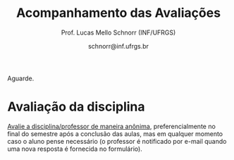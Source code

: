 # -*- coding: utf-8 -*-
# -*- mode: org -*-

#+Title: Acompanhamento das Avaliações
#+Author: Prof. Lucas Mello Schnorr (INF/UFRGS)
#+Date: schnorr@inf.ufrgs.br

#+LATEX_CLASS: article
#+LATEX_CLASS_OPTIONS: [10pt, a4paper]

#+OPTIONS: toc:nil
#+STARTUP: overview indent
#+TAGS: Lucas(L) noexport(n) deprecated(d)
#+EXPORT_SELECT_TAGS: export
#+EXPORT_EXCLUDE_TAGS: noexport

#+LATEX_HEADER: \usepackage[margin=1cm]{geometry}
#+LATEX_HEADER: \usepackage[utf8]{inputenc}
#+LATEX_HEADER: \usepackage[T1]{fontenc}

Aguarde.

* Ponderações gerais                                               :noexport:

Para tomar conhecimento novamente das fórmulas utilizadas:
- [[./plano/index.org][As ponderações gerais]]
- [[./projeto/README.org][As ponderações das etapas do projeto]]
  - Apenas até E6, a nota final do projeto é normalizada em 9

* Detalhamento Geral                                               :noexport:

Situação final.

| ID     | E1.O | E1.S | E2.O | E2.S | E3.O | E3.S | E4.O | E4.S | E5.O | E5.S | E6.O | E6.S | Faltas |   P1 |   P2 |    T |
|--------+------+------+------+------+------+------+------+------+------+------+------+------+--------+------+------+------|
| ???834 |  9.9 |  9.5 |  9.7 |  8.5 |   10 |   10 |   10 | 7.25 | 6.88 | 5.95 |    0 |    0 |      2 | 8.12 | 7.62 | 7.12 |
| ???269 |  9.9 |    8 | 7.92 |    8 | 0.16 |  6.4 | 4.14 |  2.5 |   10 |    7 |    0 | 3.21 |      4 | 9.38 | 6.57 | 5.49 |
| ???692 |   10 |    9 |  9.9 |  9.3 |   10 |   10 | 9.73 | 9.88 |   10 | 9.95 |    5 | 7.26 |      0 |   10 | 9.21 | 8.85 |
| ???578 |  9.6 |    9 |  9.9 |   10 |   10 |   10 | 8.39 | 7.88 |   10 |  8.7 |  7.5 | 7.42 |      7 | 8.75 | 8.16 | 8.62 |
| ???700 |   10 |  9.5 |  9.8 |   10 |  9.4 |  9.5 | 9.46 | 7.62 |   10 | 6.95 |    0 | 4.53 |      1 | 4.38 | 7.36 | 7.87 |
| ???722 |   10 |    9 |  9.6 |    9 |   10 |   10 | 9.55 | 4.38 |   10 | 9.95 | 1.25 | 3.63 |      6 | 8.75 | 8.95 | 7.92 |
| ???091 |  8.9 |    4 |    8 |    7 |  9.9 |   10 |  2.5 | 2.38 |   10 | 8.45 | 3.75 | 7.26 |      7 | 6.25 | 6.31 | 6.69 |
| ???059 |   10 |    9 |   10 |   10 |  9.7 |  9.5 | 9.36 | 9.88 |   10 | 8.95 |   10 | 9.47 |      5 |   10 | 7.62 | 9.11 |
| ???490 |   10 |  9.5 |  9.6 |    7 |    0 |  4.8 | 5.29 |    5 | 9.79 | 8.95 |  2.5 | 4.21 |      4 |  3.5 | 5.26 | 6.18 |
| ???713 |  9.5 |    8 |  9.8 |    4 |   10 |   10 |    0 |  3.6 | 7.66 |    4 | 8.75 | 9.37 |      6 | 6.62 | 8.68 | 6.39 |
| ???207 |   10 |   10 |  9.9 |   10 |   10 |   10 | 9.11 | 9.62 |   10 |  7.7 |  2.5 |    6 |      1 | 8.75 | 6.84 | 8.43 |
| ???295 |    0 |    0 |    0 |    0 |    0 |    0 |    0 |    0 |    0 |    0 |    0 |    0 |     15 | 0.62 |    0 |    0 |
| ???741 |   10 |    9 |    8 |    8 |    0 |  6.4 |    0 |  2.4 |    8 | 5.16 |    5 | 7.26 |      1 | 6.25 | 6.84 | 5.27 |
| ???271 |    9 |  8.5 |    0 |    0 |    0 |    0 |    0 |    0 |    0 |    0 |    0 |    0 |      4 | 8.12 | 5.79 | 0.97 |
| ???424 |    0 |    0 |  9.7 |  8.5 |   10 |   10 |    0 |    0 | 6.88 | 5.95 |    0 |    0 |      7 | 0.62 |  7.1 | 4.61 |
| ???569 |   10 |   10 |  9.9 |    9 |  9.7 |  9.5 |    8 |  5.4 |   10 |  7.2 |   10 |   10 |      6 |  7.5 | 5.52 | 8.42 |
| ???256 |   10 |   10 |  9.9 |   10 |  9.8 |  9.5 |   10 | 8.12 |   10 |  8.7 | 8.75 | 9.37 |      2 |   10 |  7.1 | 8.97 |
| ???155 |  9.6 |    9 |  9.4 |    7 |    0 |    0 |  2.5 | 2.38 |   10 | 8.45 | 3.75 | 7.26 |      0 | 6.25 | 4.74 | 5.47 |
| ???794 |    0 |    0 |    0 |    0 |    0 |    0 |    0 |    0 |    0 |    0 |    0 |    0 |     22 |    0 |    0 |    0 |
| ???704 |   10 |  9.5 |  9.8 |   10 |  9.4 |  9.5 | 9.46 | 7.62 |   10 | 6.95 |    0 | 4.53 |      1 | 3.12 | 6.31 | 7.87 |
| ???026 |   10 |    9 |    8 |    8 |    0 |  6.4 |    0 |  2.4 |    8 | 5.16 |    5 | 7.26 |      7 | 8.75 |    0 | 5.27 |
| ???739 |   10 |   10 |  9.9 |    9 |  9.7 |  9.5 |    8 |  5.4 |   10 |  7.2 |   10 |   10 |      3 | 8.12 | 8.68 | 8.42 |
| ???932 |    0 |    0 |    0 |    0 |    0 |    0 |    0 |    0 |    0 |    0 |    0 |    0 |      5 | 3.75 | 3.16 |    0 |
| ???305 |  9.5 |    8 |  9.8 |    4 |   10 |   10 |    0 |  3.6 | 7.66 |    4 | 8.75 | 9.37 |      1 |    5 | 5.79 | 6.39 |
| ???798 |   10 |  9.5 |  9.6 |    7 |    0 |  4.8 | 5.29 |    5 | 9.79 | 8.95 |  2.5 | 4.21 |      2 | 7.88 | 3.42 | 6.18 |
| ???589 |  9.6 |    9 |  9.9 |   10 |   10 |   10 | 8.39 | 7.88 |   10 |  8.7 |  7.5 | 7.42 |      0 | 1.25 |  7.1 | 8.62 |
| ???723 |   10 |    9 |   10 |   10 |  9.7 |  9.5 | 9.36 | 9.88 |   10 | 8.95 |   10 | 9.47 |      1 |   10 | 8.16 | 9.11 |
| ???499 |    0 |    0 |  9.4 |    7 |    0 |    0 |    0 |    0 |    0 |    0 |    0 |    0 |     14 | 6.88 |    0 | 1.37 |
| ???055 |  9.8 |    7 |    8 |    0 |    0 |    0 |    0 |    0 |    0 |    0 |    0 |    0 |      7 | 9.88 |  7.1 |  1.6 |
| ???760 |   10 |    9 |  9.9 |  9.3 |   10 |   10 | 9.73 | 9.88 |   10 | 9.95 |    5 | 7.26 |      0 |   10 |   10 | 8.85 |
| ???673 |    9 |  8.5 |    0 |    0 |    0 |    0 |    0 |    0 |    0 |    0 |    0 |    0 |      6 | 8.75 | 5.26 | 0.97 |
| ???255 |  9.9 |    8 | 7.92 |    8 | 0.16 |  6.4 | 4.14 |  2.5 |   10 |    7 |    0 | 3.21 |      5 | 6.12 | 6.57 | 5.49 |
| ???238 |   10 |   10 |  9.9 |   10 |   10 |   10 | 9.11 | 9.62 |   10 |  7.7 |  2.5 |    6 |      2 | 8.12 |   10 | 8.43 |
| ???984 |   10 |    9 |  9.6 |    9 |   10 |   10 | 9.55 | 4.38 |   10 | 9.95 |    0 |    0 |      5 | 8.12 | 6.84 | 7.65 |

* P2 Detalhamento                                                  :noexport:
** Questões

- E1: Mapeamento sobre a gramática na declaração de arranjos multidimensionais
- E2: Qual o valor de Ca e endereço base
- E3: Implementação de curto-circuito
- E4: Alocação/atribuição de registradores
- E5: Correção de um dado esquema de tradução (if)
- E6: Geração de código e funcionamento sobre árvore/atributos
- E7: Grafo de fluxo de controle baseado em blocos básicos

** Discussão sobre respostas

Q1
- Realizar o mapeamento sobre a gramática
- Explicar cada atributo utilizado
- Utilizar uma gramática de atributos (sem vars. globais)

Q2
- Apresentar a árvore com atributos para tes
- Demonstrar a resposta 9284 incluindo a parcial R final em -2065
- Demonstrar a resposta 12904 (1024 . 4 . tamanho de tes)

Q3
- Em L-atribuído, portanto com atributos herdados
- Gerar código mínimo que demonstra a avaliação por controle de fluxo
- Não há necessidade de usar remendos, pois é L-atribuído
- Não usar avaliação numérica, pois curto-circuito implica em controle de fluxo

Q4
- Análise de vida das variáveis
  - s1: 2-5
  - s2: 3-5
  - s3: 4
  - s4: 5-6
  - s5: 6
  - s6: NA
- Conclusão
  - s1 a s3 se interferem
  - s4 interfere com s1, s2, e s5
- É 3 o número mínimo de registradores 
- Fornecer uma alocação válida
  - s1, s5, s6 ficam em R1
  - s2 em R2
  - s3, s4 em R3

Q5
- Substituir F por S na primeira regra
  - Ou renomear S para F
- B.f = rot() ao invés de B.f = B.t
- Após o S1.code, devemos ter um "jumpI S1.next"
- A correção do uso de fp e bss é opcional
- Não remover partes (por exemplo S1.next = S.next)
  - Elas tem uma função

Q6
- Definir todos os atributos sobre a árvore
- Atributos devem estar definidos na ordem correta
- Código gerado deve estar semanticamente correto

Q7
- Ver grafos.org, slide "Exemplo 2 – quicksort TAC (líderes)"
- Líderes: 1, 5, 9, 13, 14, 23
- Apresentar o grafo com os blocos básicos e suas instruções

** Detalhamento por questão

| ID     |  E1 |  E2 |  E3 |  E4 |  E5 |  E6 |  E7 |
|--------+-----+-----+-----+-----+-----+-----+-----|
| ???028 | nil | nil | nil | nil | nil | nil | nil |
| ???587 |   2 | 0.8 | 1.2 |   0 |   1 | 0.5 |   1 |
| ???759 | nil | nil | nil | nil | nil | nil | nil |
| ???262 |   2 |   0 | 0.5 | 1.5 | 0.3 |   1 |   1 |
| ???691 | nil | nil | nil | nil | nil | nil | nil |
| ???354 | 0.3 | 0.5 | 0.3 | 0.3 |   0 | 0.5 |   1 |
| ???676 |   2 |   0 |   0 | 1.2 |   1 | 1.5 |   1 |
| ???524 | 1.5 | 1.2 |   0 |   0 |   1 | 0.7 |   1 |
| ???664 | 1.5 | 0.7 | 1.5 |   0 |   1 | 1.5 |   1 |
| ???845 | 0.5 |   0 |   0 | 0.5 |   1 | 0.5 |   0 |
| ???175 |   0 |   0 |   0 | 1.5 |   1 | 1.5 |   1 |
| ???688 | 0.5 |   0 |   0 |   1 |   1 | 1.5 |   1 |
| ???865 | 0.3 |   0 | 0.7 | 0.5 | 0.7 | 0.7 | 0.5 |
| ???686 | nil | nil | nil | nil | nil | nil | nil |
| ???679 | nil | nil | nil | nil | nil | nil | nil |
| ???249 |   2 | 1.2 |   0 | 1.5 | 0.9 | 0.7 |   1 |
| ???822 |   2 | 0.5 | 0.3 |   0 |   0 | 1.5 |   1 |
| ???516 | 1.3 | 0.5 |   0 | 1.5 |   1 | 0.5 |   1 |
| ???274 |   2 | 0.5 |   0 | 1.5 | 0.7 |   1 |   1 |
| ???332 |   0 | 0.3 |   0 | 1.5 |   1 |   1 |   1 |
| ???675 |   2 | 0.5 | 0.7 | 1.5 | 0.8 | 1.5 |   1 |
| ???271 | 0.3 | 0.3 |   0 | 0.3 |   0 | 0.3 |   1 |
| ???416 |   2 | 1.2 |   0 | 0.3 | 0.8 |   1 |   1 |
| ???728 | 0.3 |   0 |   0 | 0.5 | 0.5 | 0.3 |   1 |
| ???572 |   0 |   0 |   0 | 0.5 |   0 |   0 |   1 |
| ???090 | nil | nil | nil | nil | nil | nil | nil |
| ???722 | nil | nil | nil | nil | nil | nil | nil |
| ???261 | nil | nil | nil | nil | nil | nil | nil |
| ???410 | 1.5 |   0 |   0 | 1.5 | 0.9 | 0.3 |   1 |
| ???601 |   2 | 1.3 |   0 | 1.3 |   1 | 1.5 |   1 |
| ???369 | nil | nil | nil | nil | nil | nil | nil |
| ???681 | nil | nil | nil | nil | nil | nil | nil |
| ???665 |   2 | 1.5 | 1.5 | 1.3 |   1 | 1.5 |   1 |
| ???670 | 1.9 | 0.3 |   0 | 1.5 | 0.5 |   0 |   1 |

* PR                                                               :noexport:
** Gabarito

PR espera 33 respostas, com o gabarito abaixo.

| Questão | Gabarito  |
|---------+-----------|
| 01.X    | E         |
| 02.X    | C         |
| 03.X    | D         |
| 04.X    | AADDDAAA  |
| 05.M    | 100100    |
| 05.N    | A         |
| 05.O    | B         |
| 06.X    | E         |
| 07.X    | C         |
| 08.X    | A         |
| 09.M    | 7 9 12    |
| 09.N    | 6         |
| 09.O    | 3 10      |
| 09.P    | 1 11      |
| 09.Q    | 2 5 8     |
| 09.R    | 4         |
| 10.A    | F         |
| 10.B    | F         |
| 10.C    | V         |
| 10.D    | F         |
| 10.E    | F         |
| 11.X    | 10110     |
| 12.X    | D         |
| 13.M    | C         |
| 13.N    | A         |
| 13.O    | B         |
| 14.X    | C         |
| 15.X    | A         |
| 16.X    | D         |
| 17.X    | E         |
| 18.M    | D         |
| 18.N    | 2 1 1 0 0 |
| 18.O    | E         |
** Sumário

| ID     |   PR |
|--------+------|
| ???155 | 6.67 |
| ???424 | 5.15 |
| ???490 | 4.55 |
** Taxa de acertos por questão

| Questão | Respostas | Corretas | Taxa |
|---------+-----------+----------+------|
| 04.X    |         3 |        3 |  100 |
| 07.X    |         3 |        3 |  100 |
| 09.N    |         3 |        3 |  100 |
| 09.O    |         3 |        3 |  100 |
| 09.P    |         3 |        3 |  100 |
| 09.R    |         3 |        3 |  100 |
| 10.B    |         3 |        3 |  100 |
| 10.C    |         3 |        3 |  100 |
| 12.X    |         3 |        3 |  100 |
| 01.X    |         3 |        2 |   67 |
| 05.N    |         3 |        2 |   67 |
| 05.O    |         3 |        2 |   67 |
| 06.X    |         3 |        2 |   67 |
| 09.M    |         3 |        2 |   67 |
| 09.Q    |         3 |        2 |   67 |
| 10.E    |         3 |        2 |   67 |
| 13.O    |         3 |        2 |   67 |
| 18.O    |         3 |        2 |   67 |
| 02.X    |         3 |        1 |   33 |
| 03.X    |         3 |        1 |   33 |
| 10.A    |         3 |        1 |   33 |
| 10.D    |         3 |        1 |   33 |
| 14.X    |         3 |        1 |   33 |
| 15.X    |         3 |        1 |   33 |
| 16.X    |         3 |        1 |   33 |
| 17.X    |         3 |        1 |   33 |
| 18.M    |         3 |        1 |   33 |
| 05.M    |         3 |        0 |    0 |
| 08.X    |         3 |        0 |    0 |
| 11.X    |         3 |        0 |    0 |
| 13.M    |         3 |        0 |    0 |
| 13.N    |         3 |        0 |    0 |
| 18.N    |         3 |        0 |    0 |
** Detalhamento

| ID     | Questão | Resposta  | Gabarito  | Correta |
|--------+---------+-----------+-----------+---------|
| ???155 | 01.X    | =E=         | =E=         | TRUE    |
| ???155 | 02.X    | =C=         | =C=         | TRUE    |
| ???155 | 03.X    | =D=         | =D=         | TRUE    |
| ???155 | 04.X    | =AADDDAAA=  | =AADDDAAA=  | TRUE    |
| ???155 | 05.M    | =010100=    | =100100=    | FALSE   |
| ???155 | 05.N    | =A=         | =A=         | TRUE    |
| ???155 | 05.O    | =B=         | =B=         | TRUE    |
| ???155 | 06.X    | =E=         | =E=         | TRUE    |
| ???155 | 07.X    | =C=         | =C=         | TRUE    |
| ???155 | 08.X    | =D=         | =A=         | FALSE   |
| ???155 | 09.M    | =12 7 9=    | =7 9 12=    | FALSE   |
| ???155 | 09.N    | =6=         | =6=         | TRUE    |
| ???155 | 09.O    | =3 10=      | =3 10=      | TRUE    |
| ???155 | 09.P    | =1 11=      | =1 11=      | TRUE    |
| ???155 | 09.Q    | =5 8 2=     | =2 5 8=     | TRUE    |
| ???155 | 09.R    | =4=         | =4=         | TRUE    |
| ???155 | 10.A    | =F=         | =F=         | TRUE    |
| ???155 | 10.B    | =F=         | =F=         | TRUE    |
| ???155 | 10.C    | =V=         | =V=         | TRUE    |
| ???155 | 10.D    | =F=         | =F=         | TRUE    |
| ???155 | 10.E    | =F=         | =F=         | TRUE    |
| ???155 | 11.X    | =01010=     | =10110=     | FALSE   |
| ???155 | 12.X    | =D=         | =D=         | TRUE    |
| ???155 | 13.M    | =A=         | =C=         | FALSE   |
| ???155 | 13.N    | =B=         | =A=         | FALSE   |
| ???155 | 13.O    | =B=         | =B=         | TRUE    |
| ???155 | 14.X    | =B=         | =C=         | FALSE   |
| ???155 | 15.X    | =E=         | =A=         | FALSE   |
| ???155 | 16.X    | =D=         | =D=         | TRUE    |
| ???155 | 17.X    | =E=         | =E=         | TRUE    |
| ???155 | 18.M    | =B=         | =D=         | FALSE   |
| ???155 | 18.N    | =1 2 1 0 0= | =2 1 1 0 0= | FALSE   |
| ???155 | 18.O    | =D=         | =E=         | FALSE   |
| ???424 | 01.X    | =B=         | =E=         | FALSE   |
| ???424 | 02.X    | =D=         | =C=         | FALSE   |
| ???424 | 03.X    | =E=         | =D=         | FALSE   |
| ???424 | 04.X    | =AADDDAAA=  | =AADDDAAA=  | TRUE    |
| ???424 | 05.M    | =011100=    | =100100=    | FALSE   |
| ???424 | 05.N    | =A=         | =A=         | TRUE    |
| ???424 | 05.O    | =B=         | =B=         | TRUE    |
| ???424 | 06.X    | =E=         | =E=         | TRUE    |
| ???424 | 07.X    | =C=         | =C=         | TRUE    |
| ???424 | 08.X    | =E=         | =A=         | FALSE   |
| ???424 | 09.M    | =7 9 12=    | =7 9 12=    | TRUE    |
| ???424 | 09.N    | =6=         | =6=         | TRUE    |
| ???424 | 09.O    | =10 3=      | =3 10=      | TRUE    |
| ???424 | 09.P    | =11 1=      | =1 11=      | TRUE    |
| ???424 | 09.Q    | =5 2=       | =2 5 8=     | FALSE   |
| ???424 | 09.R    | =4=         | =4=         | TRUE    |
| ???424 | 10.A    | =V=         | =F=         | FALSE   |
| ???424 | 10.B    | =F=         | =F=         | TRUE    |
| ???424 | 10.C    | =V=         | =V=         | TRUE    |
| ???424 | 10.D    | =V=         | =F=         | FALSE   |
| ???424 | 10.E    | =V=         | =F=         | FALSE   |
| ???424 | 11.X    | =01011=     | =10110=     | FALSE   |
| ???424 | 12.X    | =D=         | =D=         | TRUE    |
| ???424 | 13.M    | =A=         | =C=         | FALSE   |
| ???424 | 13.N    | =E=         | =A=         | FALSE   |
| ???424 | 13.O    | =B=         | =B=         | TRUE    |
| ???424 | 14.X    | =A=         | =C=         | FALSE   |
| ???424 | 15.X    | =A=         | =A=         | TRUE    |
| ???424 | 16.X    | =E=         | =D=         | FALSE   |
| ???424 | 17.X    | =C=         | =E=         | FALSE   |
| ???424 | 18.M    | =D=         | =D=         | TRUE    |
| ???424 | 18.N    | =4=         | =2 1 1 0 0= | FALSE   |
| ???424 | 18.O    | =E=         | =E=         | TRUE    |
| ???490 | 01.X    | =E=         | =E=         | TRUE    |
| ???490 | 02.X    | =D=         | =C=         | FALSE   |
| ???490 | 03.X    | =C=         | =D=         | FALSE   |
| ???490 | 04.X    | =AADDDAAA=  | =AADDDAAA=  | TRUE    |
| ???490 | 05.M    | =010110=    | =100100=    | FALSE   |
| ???490 | 05.N    | =D=         | =A=         | FALSE   |
| ???490 | 05.O    | =C=         | =B=         | FALSE   |
| ???490 | 06.X    | =B=         | =E=         | FALSE   |
| ???490 | 07.X    | =C=         | =C=         | TRUE    |
| ???490 | 08.X    | =E=         | =A=         | FALSE   |
| ???490 | 09.M    | =7 9 12=    | =7 9 12=    | TRUE    |
| ???490 | 09.N    | =6=         | =6=         | TRUE    |
| ???490 | 09.O    | =3 10=      | =3 10=      | TRUE    |
| ???490 | 09.P    | =1 11=      | =1 11=      | TRUE    |
| ???490 | 09.Q    | =2 5 8=     | =2 5 8=     | TRUE    |
| ???490 | 09.R    | =4=         | =4=         | TRUE    |
| ???490 | 10.A    | =V=         | =F=         | FALSE   |
| ???490 | 10.B    | =F=         | =F=         | TRUE    |
| ???490 | 10.C    | =V=         | =V=         | TRUE    |
| ???490 | 10.D    | =V=         | =F=         | FALSE   |
| ???490 | 10.E    | =F=         | =F=         | TRUE    |
| ???490 | 11.X    | =01010=     | =10110=     | FALSE   |
| ???490 | 12.X    | =D=         | =D=         | TRUE    |
| ???490 | 13.M    | =E=         | =C=         | FALSE   |
| ???490 | 13.N    | =C=         | =A=         | FALSE   |
| ???490 | 13.O    | =E=         | =B=         | FALSE   |
| ???490 | 14.X    | =C=         | =C=         | TRUE    |
| ???490 | 15.X    | =D=         | =A=         | FALSE   |
| ???490 | 16.X    | =C=         | =D=         | FALSE   |
| ???490 | 17.X    | =D=         | =E=         | FALSE   |
| ???490 | 18.M    | =E=         | =D=         | FALSE   |
| ???490 | 18.N    | =2 1 2 0 2= | =2 1 1 0 0= | FALSE   |
| ???490 | 18.O    | =E=         | =E=         | TRUE    |

* P2                                                               :noexport:
** Gabarito

P2 espera 44 respostas, com o gabarito abaixo.
- A ordem das numerações nas respostas =05.O=, =05.P=, e =05.Q= não tem importância
- Corrigido o gabarito das questão =17.X= e =18.X=
- A resposta da =14.B= pode ser V ou F
- A resposta da =19.N= pode também ser =8 6 1 0 0=
- A resposta da =13.M= pode ter um "do" (13) entre 1 e 12 na sequência
- A resposta correta da =09.X= é a alternativa =B=
- A questão =05.T= foi cancelada por ninguém ter acertado
  - Veja Taxa de acertos por questão abaixo

| Questão | Gabarito                           |
|---------+------------------------------------|
| 01.X    | C                                  |
| 02.X    | A                                  |
| 03.A    | F                                  |
| 03.B    | F                                  |
| 03.C    | V                                  |
| 03.D    | F                                  |
| 03.E    | F                                  |
| 04.X    | D                                  |
| 05.M    | 7 9 12                             |
| 05.N    | 6                                  |
| 05.O    | 3 10                               |
| 05.P    | 1 11                               |
| 05.Q    | 2 5 8                              |
| 05.R    | 4                                  |
| 05.S    | 8                                  |
| 05.T    | -337                               |
| 05.U    | 3972                               |
| 06.X    | E                                  |
| 07.X    | B                                  |
| 08.M    | C                                  |
| 08.N    | A                                  |
| 08.O    | B                                  |
| 09.X    | B                                  |
| 10.X    | 01001                              |
| 11.M    | D                                  |
| 11.N    | A                                  |
| 12.M    | C                                  |
| 12.N    | D                                  |
| 13.M    | 2 4 12 1 6 9 5 11 5 3 5 7 5 10 5 8 |
| 13.N    | 13 1 2 4 12 6 3 5 7 5 11 5 8       |
| 14.A    | F                                  |
| 14.B    | V                                  |
| 14.C    | V                                  |
| 14.D    | F                                  |
| 14.E    | F                                  |
| 15.X    | E                                  |
| 16.M    | C                                  |
| 16.N    | B                                  |
| 17.X    | E                                  |
| 18.X    | B                                  |
| 19.M    | D                                  |
| 19.N    | 2 1 1 0 0                          |
| 19.O    | E                                  |
| 20.X    | A                                  |

** Sumário

Estatísticas

#+BEGIN_EXAMPLE
:    Min. 1st Qu.  Median    Mean 3rd Qu.    Max. 
:   2.730   5.112   6.025   5.993   6.935   8.640
#+END_EXAMPLE

Por aluno
- As notas atualizadas após cancelamento da questão =05.T=, que ninguém acertou

#+name: p2.notas
| ID     |   P2 |
|--------+------|
| ???238 | 8.84 |
| ???760 | 8.84 |
| ???692 | 8.14 |
| ???722 | 7.91 |
| ???713 | 7.67 |
| ???739 | 7.67 |
| ???723 | 7.21 |
| ???578 | 7.21 |
| ???834 | 6.74 |
| ???059 | 6.74 |
| ???700 | 6.51 |
| ???589 | 6.28 |
| ???256 | 6.28 |
| ???424 | 6.28 |
| ???055 | 6.28 |
| ???741 | 6.05 |
| ???984 | 6.05 |
| ???207 | 6.05 |
| ???255 | 5.81 |
| ???269 | 5.81 |
| ???704 | 5.58 |
| ???091 | 5.58 |
| ???305 | 5.12 |
| ???271 | 5.12 |
| ???569 | 4.88 |
| ???673 | 4.65 |
| ???490 | 4.65 |
| ???155 | 4.19 |
| ???798 | 3.02 |
| ???932 | 2.79 |

Gráfico das notas de =P1= e =P2= em função da posição.

#+header: :var dep0=p2.notas
#+header: :var dep1=p1.notas
#+begin_src R :results output graphics :file img/p2-posicao.png :exports results :width 600 :height 400
suppressMessages(library(tidyverse))
dep1 %>%
    select(-ID) %>%
    mutate(Posição=1:n()) %>%
    rename(Nota = P1) %>%
    mutate(Tipo = "P1") %>%
    bind_rows(
        dep0 %>%
        select(-ID) %>%
        mutate(Posição=1:n()) %>%
        rename(Nota = P2) %>%
        mutate(Tipo = "P2")
    ) %>%
    ggplot(aes(x=Posição, y=Nota, color=Tipo)) +
    geom_line(alpha=.1) +
    geom_point() +
    theme_bw(base_size=22) +
    ylim(0,10)
#+end_src

#+RESULTS:
[[file:img/p2-posicao.png]]

** Taxa de acertos por questão

No alto da tabela, podemos ver que houveram 100% de acertos na questão
=05.R= (parabéns turma). No entanto, no fim da tabela, vemos que ninguém
acertou a questão =05.T= (cálculo do Ca para um arranjo
multidimensional).

| Questão | Respostas | Corretas | Taxa |
|---------+-----------+----------+------|
| 05.R    |        27 |       27 |  100 |
| 14.B    |        30 |       30 |  100 |
| 03.C    |        30 |       29 |   97 |
| 05.N    |        27 |       26 |   96 |
| 03.D    |        30 |       28 |   93 |
| 07.X    |        30 |       28 |   93 |
| 03.B    |        30 |       27 |   90 |
| 06.X    |        30 |       27 |   90 |
| 12.M    |        30 |       27 |   90 |
| 12.N    |        30 |       27 |   90 |
| 05.Q    |        27 |       24 |   89 |
| 01.X    |        30 |       25 |   83 |
| 14.E    |        30 |       24 |   80 |
| 16.M    |        30 |       24 |   80 |
| 14.D    |        30 |       23 |   77 |
| 16.N    |        30 |       23 |   77 |
| 02.X    |        30 |       22 |   73 |
| 04.X    |        30 |       22 |   73 |
| 14.A    |        30 |       22 |   73 |
| 18.X    |        30 |       22 |   73 |
| 11.M    |        30 |       21 |   70 |
| 14.C    |        29 |       20 |   69 |
| 05.O    |        27 |       18 |   67 |
| 05.P    |        27 |       18 |   67 |
| 08.O    |        30 |       20 |   67 |
| 11.N    |        30 |       20 |   67 |
| 20.X    |        30 |       18 |   60 |
| 19.M    |        30 |       17 |   57 |
| 03.E    |        30 |       16 |   53 |
| 05.M    |        27 |       14 |   52 |
| 03.A    |        30 |       15 |   50 |
| 17.X    |        30 |       15 |   50 |
| 08.M    |        30 |       14 |   47 |
| 05.S    |        24 |       11 |   46 |
| 09.X    |        30 |       10 |   33 |
| 15.X    |        30 |       10 |   33 |
| 19.O    |        30 |       10 |   33 |
| 13.M    |        20 |        4 |   20 |
| 19.N    |        27 |        4 |   15 |
| 10.X    |        30 |        4 |   13 |
| 13.N    |        20 |        2 |   10 |
| 08.N    |        29 |        2 |    7 |
| 05.U    |        21 |        1 |    5 |
| 05.T    |        20 |        0 |    0 |

** Detalhamento

São listadas todas as =1252= respostas com valores:
- Foram portanto omitidas as questões não respondidas.

| ID     | Questão | Resposta                           | Gabarito                           | Correta |
|--------+---------+------------------------------------+------------------------------------+---------|
| ???055 | 01.X    | B                                  | C                                  | FALSE   |
| ???055 | 02.X    | D                                  | A                                  | FALSE   |
| ???055 | 03.A    | F                                  | F                                  | TRUE    |
| ???055 | 03.B    | V                                  | F                                  | FALSE   |
| ???055 | 03.C    | V                                  | V                                  | TRUE    |
| ???055 | 03.D    | F                                  | F                                  | TRUE    |
| ???055 | 03.E    | V                                  | F                                  | FALSE   |
| ???055 | 04.X    | D                                  | D                                  | TRUE    |
| ???055 | 05.M    | 7 9 12                             | 7 9 12                             | TRUE    |
| ???055 | 05.N    | 6                                  | 6                                  | TRUE    |
| ???055 | 05.O    | 10 3                               | 3 10                               | TRUE    |
| ???055 | 05.P    | 11 1                               | 1 11                               | TRUE    |
| ???055 | 05.Q    | 2 5 8                              | 2 5 8                              | TRUE    |
| ???055 | 05.R    | 4                                  | 4                                  | TRUE    |
| ???055 | 06.X    | E                                  | E                                  | TRUE    |
| ???055 | 07.X    | B                                  | B                                  | TRUE    |
| ???055 | 08.M    | B                                  | C                                  | FALSE   |
| ???055 | 08.N    | B                                  | A                                  | FALSE   |
| ???055 | 08.O    | B                                  | B                                  | TRUE    |
| ???055 | 09.X    | A                                  | B                                  | FALSE   |
| ???055 | 10.X    | 10100X                             | 01001X                             | FALSE   |
| ???055 | 11.M    | C                                  | D                                  | FALSE   |
| ???055 | 11.N    | D                                  | A                                  | FALSE   |
| ???055 | 12.M    | C                                  | C                                  | TRUE    |
| ???055 | 12.N    | D                                  | D                                  | TRUE    |
| ???055 | 14.A    | F                                  | F                                  | TRUE    |
| ???055 | 14.B    | F                                  | V                                  | TRUE    |
| ???055 | 14.C    | V                                  | V                                  | TRUE    |
| ???055 | 14.D    | F                                  | F                                  | TRUE    |
| ???055 | 14.E    | V                                  | F                                  | FALSE   |
| ???055 | 15.X    | E                                  | E                                  | TRUE    |
| ???055 | 16.M    | C                                  | C                                  | TRUE    |
| ???055 | 16.N    | B                                  | B                                  | TRUE    |
| ???055 | 17.X    | E                                  | E                                  | TRUE    |
| ???055 | 18.X    | B                                  | B                                  | TRUE    |
| ???055 | 19.M    | D                                  | D                                  | TRUE    |
| ???055 | 19.N    | 6                                  | 2 1 1 0 0                          | FALSE   |
| ???055 | 19.O    | E                                  | E                                  | TRUE    |
| ???055 | 20.X    | A                                  | A                                  | TRUE    |
| ???059 | 01.X    | C                                  | C                                  | TRUE    |
| ???059 | 02.X    | A                                  | A                                  | TRUE    |
| ???059 | 03.A    | F                                  | F                                  | TRUE    |
| ???059 | 03.B    | F                                  | F                                  | TRUE    |
| ???059 | 03.C    | V                                  | V                                  | TRUE    |
| ???059 | 03.D    | F                                  | F                                  | TRUE    |
| ???059 | 03.E    | V                                  | F                                  | FALSE   |
| ???059 | 04.X    | D                                  | D                                  | TRUE    |
| ???059 | 05.M    | 7 9 12                             | 7 9 12                             | TRUE    |
| ???059 | 05.N    | 6                                  | 6                                  | TRUE    |
| ???059 | 05.O    | 3 10                               | 3 10                               | TRUE    |
| ???059 | 05.P    | 1 11                               | 1 11                               | TRUE    |
| ???059 | 05.Q    | 2 5 8                              | 2 5 8                              | TRUE    |
| ???059 | 05.R    | 4                                  | 4                                  | TRUE    |
| ???059 | 06.X    | E                                  | E                                  | TRUE    |
| ???059 | 07.X    | B                                  | B                                  | TRUE    |
| ???059 | 08.M    | B                                  | C                                  | FALSE   |
| ???059 | 08.N    | B                                  | A                                  | FALSE   |
| ???059 | 08.O    | E                                  | B                                  | FALSE   |
| ???059 | 09.X    | B                                  | B                                  | TRUE    |
| ???059 | 10.X    | 10100X                             | 01001X                             | FALSE   |
| ???059 | 11.M    | E                                  | D                                  | FALSE   |
| ???059 | 11.N    | A                                  | A                                  | TRUE    |
| ???059 | 12.M    | C                                  | C                                  | TRUE    |
| ???059 | 12.N    | D                                  | D                                  | TRUE    |
| ???059 | 14.A    | F                                  | F                                  | TRUE    |
| ???059 | 14.B    | F                                  | V                                  | TRUE    |
| ???059 | 14.C    | V                                  | V                                  | TRUE    |
| ???059 | 14.D    | F                                  | F                                  | TRUE    |
| ???059 | 14.E    | F                                  | F                                  | TRUE    |
| ???059 | 15.X    | C                                  | E                                  | FALSE   |
| ???059 | 16.M    | C                                  | C                                  | TRUE    |
| ???059 | 16.N    | B                                  | B                                  | TRUE    |
| ???059 | 17.X    | E                                  | E                                  | TRUE    |
| ???059 | 18.X    | B                                  | B                                  | TRUE    |
| ???059 | 19.M    | D                                  | D                                  | TRUE    |
| ???059 | 19.N    | 4                                  | 2 1 1 0 0                          | FALSE   |
| ???059 | 19.O    | C                                  | E                                  | FALSE   |
| ???059 | 20.X    | D                                  | A                                  | FALSE   |
| ???091 | 01.X    | C                                  | C                                  | TRUE    |
| ???091 | 02.X    | A                                  | A                                  | TRUE    |
| ???091 | 03.A    | F                                  | F                                  | TRUE    |
| ???091 | 03.B    | F                                  | F                                  | TRUE    |
| ???091 | 03.C    | V                                  | V                                  | TRUE    |
| ???091 | 03.D    | F                                  | F                                  | TRUE    |
| ???091 | 03.E    | F                                  | F                                  | TRUE    |
| ???091 | 04.X    | D                                  | D                                  | TRUE    |
| ???091 | 05.M    | 7 9                                | 7 9 12                             | FALSE   |
| ???091 | 05.N    | 6                                  | 6                                  | TRUE    |
| ???091 | 05.O    | 3 10 12                            | 3 10                               | FALSE   |
| ???091 | 05.P    | 1 11 12                            | 1 11                               | FALSE   |
| ???091 | 05.Q    | 5 8 2                              | 2 5 8                              | TRUE    |
| ???091 | 05.R    | 4                                  | 4                                  | TRUE    |
| ???091 | 05.S    | 11                                 | 8                                  | FALSE   |
| ???091 | 06.X    | E                                  | E                                  | TRUE    |
| ???091 | 07.X    | B                                  | B                                  | TRUE    |
| ???091 | 08.M    | E                                  | C                                  | FALSE   |
| ???091 | 08.N    | B                                  | A                                  | FALSE   |
| ???091 | 08.O    | B                                  | B                                  | TRUE    |
| ???091 | 09.X    | C                                  | B                                  | FALSE   |
| ???091 | 10.X    | 10100X                             | 01001X                             | FALSE   |
| ???091 | 11.M    | D                                  | D                                  | TRUE    |
| ???091 | 11.N    | D                                  | A                                  | FALSE   |
| ???091 | 12.M    | C                                  | C                                  | TRUE    |
| ???091 | 12.N    | D                                  | D                                  | TRUE    |
| ???091 | 14.A    | V                                  | F                                  | FALSE   |
| ???091 | 14.B    | F                                  | V                                  | TRUE    |
| ???091 | 14.C    | V                                  | V                                  | TRUE    |
| ???091 | 14.D    | F                                  | F                                  | TRUE    |
| ???091 | 14.E    | V                                  | F                                  | FALSE   |
| ???091 | 15.X    | E                                  | E                                  | TRUE    |
| ???091 | 16.M    | C                                  | C                                  | TRUE    |
| ???091 | 16.N    | B                                  | B                                  | TRUE    |
| ???091 | 17.X    | C                                  | E                                  | FALSE   |
| ???091 | 18.X    | A                                  | B                                  | FALSE   |
| ???091 | 19.M    | D                                  | D                                  | TRUE    |
| ???091 | 19.N    | 6                                  | 2 1 1 0 0                          | FALSE   |
| ???091 | 19.O    | D                                  | E                                  | FALSE   |
| ???091 | 20.X    | E                                  | A                                  | FALSE   |
| ???155 | 01.X    | C                                  | C                                  | TRUE    |
| ???155 | 02.X    | D                                  | A                                  | FALSE   |
| ???155 | 03.A    | F                                  | F                                  | TRUE    |
| ???155 | 03.B    | F                                  | F                                  | TRUE    |
| ???155 | 03.C    | V                                  | V                                  | TRUE    |
| ???155 | 03.D    | F                                  | F                                  | TRUE    |
| ???155 | 03.E    | V                                  | F                                  | FALSE   |
| ???155 | 04.X    | B                                  | D                                  | FALSE   |
| ???155 | 05.M    | 7 9                                | 7 9 12                             | FALSE   |
| ???155 | 05.N    | 6                                  | 6                                  | TRUE    |
| ???155 | 05.O    | 3 10 12                            | 3 10                               | FALSE   |
| ???155 | 05.P    | 1 11 12                            | 1 11                               | FALSE   |
| ???155 | 05.Q    | 5 8 2                              | 2 5 8                              | TRUE    |
| ???155 | 05.R    | 4                                  | 4                                  | TRUE    |
| ???155 | 05.S    | 8                                  | 8                                  | TRUE    |
| ???155 | 05.T    | 348                                | -337                               | FALSE   |
| ???155 | 05.U    | 348                                | 3972                               | FALSE   |
| ???155 | 06.X    | E                                  | E                                  | TRUE    |
| ???155 | 07.X    | B                                  | B                                  | TRUE    |
| ???155 | 08.M    | A                                  | C                                  | FALSE   |
| ???155 | 08.N    | B                                  | A                                  | FALSE   |
| ???155 | 08.O    | B                                  | B                                  | TRUE    |
| ???155 | 09.X    | C                                  | B                                  | FALSE   |
| ???155 | 10.X    | 10101X                             | 01001X                             | FALSE   |
| ???155 | 11.M    | C                                  | D                                  | FALSE   |
| ???155 | 11.N    | E                                  | A                                  | FALSE   |
| ???155 | 12.M    | C                                  | C                                  | TRUE    |
| ???155 | 12.N    | D                                  | D                                  | TRUE    |
| ???155 | 13.M    | 2                                  | 2 4 12 1 6 9 5 11 5 3 5 7 5 10 5 8 | FALSE   |
| ???155 | 13.N    | 13 2                               | 13 1 2 4 12 6 3 5 7 5 11 5 8       | FALSE   |
| ???155 | 14.A    | F                                  | F                                  | TRUE    |
| ???155 | 14.B    | V                                  | V                                  | TRUE    |
| ???155 | 14.C    | V                                  | V                                  | TRUE    |
| ???155 | 14.D    | V                                  | F                                  | FALSE   |
| ???155 | 14.E    | F                                  | F                                  | TRUE    |
| ???155 | 15.X    | C                                  | E                                  | FALSE   |
| ???155 | 16.M    | D                                  | C                                  | FALSE   |
| ???155 | 16.N    | A                                  | B                                  | FALSE   |
| ???155 | 17.X    | C                                  | E                                  | FALSE   |
| ???155 | 18.X    | D                                  | B                                  | FALSE   |
| ???155 | 19.M    | A                                  | D                                  | FALSE   |
| ???155 | 19.N    | 1 0 0 0 0                          | 2 1 1 0 0                          | FALSE   |
| ???155 | 19.O    | D                                  | E                                  | FALSE   |
| ???155 | 20.X    | E                                  | A                                  | FALSE   |
| ???207 | 01.X    | C                                  | C                                  | TRUE    |
| ???207 | 02.X    | A                                  | A                                  | TRUE    |
| ???207 | 03.A    | V                                  | F                                  | FALSE   |
| ???207 | 03.B    | F                                  | F                                  | TRUE    |
| ???207 | 03.C    | V                                  | V                                  | TRUE    |
| ???207 | 03.D    | F                                  | F                                  | TRUE    |
| ???207 | 03.E    | F                                  | F                                  | TRUE    |
| ???207 | 04.X    | C                                  | D                                  | FALSE   |
| ???207 | 05.S    | 16                                 | 8                                  | FALSE   |
| ???207 | 06.X    | E                                  | E                                  | TRUE    |
| ???207 | 07.X    | B                                  | B                                  | TRUE    |
| ???207 | 08.M    | C                                  | C                                  | TRUE    |
| ???207 | 08.N    | B                                  | A                                  | FALSE   |
| ???207 | 08.O    | B                                  | B                                  | TRUE    |
| ???207 | 09.X    | D                                  | B                                  | FALSE   |
| ???207 | 10.X    | 10100X                             | 01001X                             | FALSE   |
| ???207 | 11.M    | C                                  | D                                  | FALSE   |
| ???207 | 11.N    | D                                  | A                                  | FALSE   |
| ???207 | 12.M    | C                                  | C                                  | TRUE    |
| ???207 | 12.N    | D                                  | D                                  | TRUE    |
| ???207 | 13.M    | 2 4 12 1 6 9 5 11 5 3 5 7 5 10 5 8 | 2 4 12 1 6 9 5 11 5 3 5 7 5 10 5 8 | TRUE    |
| ???207 | 13.N    | 13 16 1 2 12 6 15 5 7 5 11 5 8     | 13 1 2 4 12 6 3 5 7 5 11 5 8       | FALSE   |
| ???207 | 14.A    | F                                  | F                                  | TRUE    |
| ???207 | 14.B    | V                                  | V                                  | TRUE    |
| ???207 | 14.C    | V                                  | V                                  | TRUE    |
| ???207 | 14.D    | F                                  | F                                  | TRUE    |
| ???207 | 14.E    | F                                  | F                                  | TRUE    |
| ???207 | 15.X    | D                                  | E                                  | FALSE   |
| ???207 | 16.M    | C                                  | C                                  | TRUE    |
| ???207 | 16.N    | B                                  | B                                  | TRUE    |
| ???207 | 17.X    | E                                  | E                                  | TRUE    |
| ???207 | 18.X    | B                                  | B                                  | TRUE    |
| ???207 | 19.M    | D                                  | D                                  | TRUE    |
| ???207 | 19.N    | 2 1 1 0 0                          | 2 1 1 0 0                          | TRUE    |
| ???207 | 19.O    | E                                  | E                                  | TRUE    |
| ???207 | 20.X    | A                                  | A                                  | TRUE    |
| ???238 | 01.X    | C                                  | C                                  | TRUE    |
| ???238 | 02.X    | A                                  | A                                  | TRUE    |
| ???238 | 03.A    | F                                  | F                                  | TRUE    |
| ???238 | 03.B    | F                                  | F                                  | TRUE    |
| ???238 | 03.C    | V                                  | V                                  | TRUE    |
| ???238 | 03.D    | F                                  | F                                  | TRUE    |
| ???238 | 03.E    | V                                  | F                                  | FALSE   |
| ???238 | 04.X    | D                                  | D                                  | TRUE    |
| ???238 | 05.M    | 7 9 12                             | 7 9 12                             | TRUE    |
| ???238 | 05.N    | 6                                  | 6                                  | TRUE    |
| ???238 | 05.O    | 3 10                               | 3 10                               | TRUE    |
| ???238 | 05.P    | 1 11                               | 1 11                               | TRUE    |
| ???238 | 05.Q    | 5 8 2                              | 2 5 8                              | TRUE    |
| ???238 | 05.R    | 4                                  | 4                                  | TRUE    |
| ???238 | 05.S    | 8                                  | 8                                  | TRUE    |
| ???238 | 05.T    | 88                                 | -337                               | FALSE   |
| ???238 | 05.U    | 993                                | 3972                               | FALSE   |
| ???238 | 06.X    | E                                  | E                                  | TRUE    |
| ???238 | 07.X    | B                                  | B                                  | TRUE    |
| ???238 | 08.M    | C                                  | C                                  | TRUE    |
| ???238 | 08.N    | A                                  | A                                  | TRUE    |
| ???238 | 08.O    | B                                  | B                                  | TRUE    |
| ???238 | 09.X    | B                                  | B                                  | TRUE    |
| ???238 | 10.X    | 01001X                             | 01001X                             | TRUE    |
| ???238 | 11.M    | D                                  | D                                  | TRUE    |
| ???238 | 11.N    | A                                  | A                                  | TRUE    |
| ???238 | 12.M    | C                                  | C                                  | TRUE    |
| ???238 | 12.N    | D                                  | D                                  | TRUE    |
| ???238 | 13.M    | 2 4 12 1 6 9 5 11 5 3 5 7 5 10 5 8 | 2 4 12 1 6 9 5 11 5 3 5 7 5 10 5 8 | TRUE    |
| ???238 | 13.N    | 13 1 2 4 12 6 3 5 7 5 11 5 8       | 13 1 2 4 12 6 3 5 7 5 11 5 8       | TRUE    |
| ???238 | 14.A    | F                                  | F                                  | TRUE    |
| ???238 | 14.B    | V                                  | V                                  | TRUE    |
| ???238 | 14.C    | F                                  | V                                  | FALSE   |
| ???238 | 14.D    | F                                  | F                                  | TRUE    |
| ???238 | 14.E    | F                                  | F                                  | TRUE    |
| ???238 | 15.X    | E                                  | E                                  | TRUE    |
| ???238 | 16.M    | C                                  | C                                  | TRUE    |
| ???238 | 16.N    | B                                  | B                                  | TRUE    |
| ???238 | 17.X    | E                                  | E                                  | TRUE    |
| ???238 | 18.X    | B                                  | B                                  | TRUE    |
| ???238 | 19.M    | D                                  | D                                  | TRUE    |
| ???238 | 19.N    | 8 6 1 0                            | 2 1 1 0 0                          | FALSE   |
| ???238 | 19.O    | B                                  | E                                  | FALSE   |
| ???238 | 20.X    | A                                  | A                                  | TRUE    |
| ???255 | 01.X    | C                                  | C                                  | TRUE    |
| ???255 | 02.X    | A                                  | A                                  | TRUE    |
| ???255 | 03.A    | F                                  | F                                  | TRUE    |
| ???255 | 03.B    | F                                  | F                                  | TRUE    |
| ???255 | 03.C    | V                                  | V                                  | TRUE    |
| ???255 | 03.D    | F                                  | F                                  | TRUE    |
| ???255 | 03.E    | F                                  | F                                  | TRUE    |
| ???255 | 04.X    | A                                  | D                                  | FALSE   |
| ???255 | 05.M    | 12 7 9                             | 7 9 12                             | FALSE   |
| ???255 | 05.N    | 6                                  | 6                                  | TRUE    |
| ???255 | 05.O    | 3 10                               | 3 10                               | TRUE    |
| ???255 | 05.P    | 1 11                               | 1 11                               | TRUE    |
| ???255 | 05.Q    | 5 8 2                              | 2 5 8                              | TRUE    |
| ???255 | 05.R    | 4                                  | 4                                  | TRUE    |
| ???255 | 05.S    | 16                                 | 8                                  | FALSE   |
| ???255 | 05.T    | 1444                               | -337                               | FALSE   |
| ???255 | 05.U    | 1444                               | 3972                               | FALSE   |
| ???255 | 06.X    | E                                  | E                                  | TRUE    |
| ???255 | 07.X    | B                                  | B                                  | TRUE    |
| ???255 | 08.M    | B                                  | C                                  | FALSE   |
| ???255 | 08.N    | C                                  | A                                  | FALSE   |
| ???255 | 08.O    | E                                  | B                                  | FALSE   |
| ???255 | 09.X    | C                                  | B                                  | FALSE   |
| ???255 | 10.X    | 10101X                             | 01001X                             | FALSE   |
| ???255 | 11.M    | D                                  | D                                  | TRUE    |
| ???255 | 11.N    | A                                  | A                                  | TRUE    |
| ???255 | 12.M    | C                                  | C                                  | TRUE    |
| ???255 | 12.N    | D                                  | D                                  | TRUE    |
| ???255 | 14.A    | F                                  | F                                  | TRUE    |
| ???255 | 14.B    | V                                  | V                                  | TRUE    |
| ???255 | 14.D    | F                                  | F                                  | TRUE    |
| ???255 | 14.E    | V                                  | F                                  | FALSE   |
| ???255 | 15.X    | A                                  | E                                  | FALSE   |
| ???255 | 16.M    | C                                  | C                                  | TRUE    |
| ???255 | 16.N    | B                                  | B                                  | TRUE    |
| ???255 | 17.X    | A                                  | E                                  | FALSE   |
| ???255 | 18.X    | B                                  | B                                  | TRUE    |
| ???255 | 19.M    | E                                  | D                                  | FALSE   |
| ???255 | 19.N    | 8 7 4 3 3                          | 2 1 1 0 0                          | FALSE   |
| ???255 | 19.O    | D                                  | E                                  | FALSE   |
| ???255 | 20.X    | A                                  | A                                  | TRUE    |
| ???256 | 01.X    | C                                  | C                                  | TRUE    |
| ???256 | 02.X    | A                                  | A                                  | TRUE    |
| ???256 | 03.A    | F                                  | F                                  | TRUE    |
| ???256 | 03.B    | V                                  | F                                  | FALSE   |
| ???256 | 03.C    | F                                  | V                                  | FALSE   |
| ???256 | 03.D    | V                                  | F                                  | FALSE   |
| ???256 | 03.E    | V                                  | F                                  | FALSE   |
| ???256 | 04.X    | D                                  | D                                  | TRUE    |
| ???256 | 05.M    | 7 9 12                             | 7 9 12                             | TRUE    |
| ???256 | 05.N    | 6                                  | 6                                  | TRUE    |
| ???256 | 05.O    | 3 10                               | 3 10                               | TRUE    |
| ???256 | 05.P    | 1 11                               | 1 11                               | TRUE    |
| ???256 | 05.Q    | 5 8 2                              | 2 5 8                              | TRUE    |
| ???256 | 05.R    | 4                                  | 4                                  | TRUE    |
| ???256 | 05.S    | -8                                 | 8                                  | FALSE   |
| ???256 | 05.T    | -330                               | -337                               | FALSE   |
| ???256 | 05.U    | 18480                              | 3972                               | FALSE   |
| ???256 | 06.X    | E                                  | E                                  | TRUE    |
| ???256 | 07.X    | B                                  | B                                  | TRUE    |
| ???256 | 08.M    | B                                  | C                                  | FALSE   |
| ???256 | 08.N    | C                                  | A                                  | FALSE   |
| ???256 | 08.O    | B                                  | B                                  | TRUE    |
| ???256 | 09.X    | D                                  | B                                  | FALSE   |
| ???256 | 10.X    | 10100X                             | 01001X                             | FALSE   |
| ???256 | 11.M    | D                                  | D                                  | TRUE    |
| ???256 | 11.N    | A                                  | A                                  | TRUE    |
| ???256 | 12.M    | C                                  | C                                  | TRUE    |
| ???256 | 12.N    | D                                  | D                                  | TRUE    |
| ???256 | 13.M    | 2 4 12 1 6 9 11 3 7 10 8           | 2 4 12 1 6 9 5 11 5 3 5 7 5 10 5 8 | FALSE   |
| ???256 | 13.N    | 13 16 1 2 12 6 15 7 11 8           | 13 1 2 4 12 6 3 5 7 5 11 5 8       | FALSE   |
| ???256 | 14.A    | F                                  | F                                  | TRUE    |
| ???256 | 14.B    | V                                  | V                                  | TRUE    |
| ???256 | 14.C    | F                                  | V                                  | FALSE   |
| ???256 | 14.D    | F                                  | F                                  | TRUE    |
| ???256 | 14.E    | V                                  | F                                  | FALSE   |
| ???256 | 15.X    | E                                  | E                                  | TRUE    |
| ???256 | 16.M    | C                                  | C                                  | TRUE    |
| ???256 | 16.N    | B                                  | B                                  | TRUE    |
| ???256 | 17.X    | B                                  | E                                  | FALSE   |
| ???256 | 18.X    | B                                  | B                                  | TRUE    |
| ???256 | 19.M    | D                                  | D                                  | TRUE    |
| ???256 | 19.N    | 3                                  | 2 1 1 0 0                          | FALSE   |
| ???256 | 19.O    | E                                  | E                                  | TRUE    |
| ???256 | 20.X    | A                                  | A                                  | TRUE    |
| ???269 | 01.X    | C                                  | C                                  | TRUE    |
| ???269 | 02.X    | D                                  | A                                  | FALSE   |
| ???269 | 03.A    | V                                  | F                                  | FALSE   |
| ???269 | 03.B    | F                                  | F                                  | TRUE    |
| ???269 | 03.C    | V                                  | V                                  | TRUE    |
| ???269 | 03.D    | F                                  | F                                  | TRUE    |
| ???269 | 03.E    | V                                  | F                                  | FALSE   |
| ???269 | 04.X    | D                                  | D                                  | TRUE    |
| ???269 | 05.M    | 7 9 12                             | 7 9 12                             | TRUE    |
| ???269 | 05.N    | 6                                  | 6                                  | TRUE    |
| ???269 | 05.O    | 3                                  | 3 10                               | FALSE   |
| ???269 | 05.P    | 11                                 | 1 11                               | FALSE   |
| ???269 | 05.Q    | 2 5                                | 2 5 8                              | FALSE   |
| ???269 | 05.R    | 4                                  | 4                                  | TRUE    |
| ???269 | 05.S    | -2                                 | 8                                  | FALSE   |
| ???269 | 05.T    | -90                                | -337                               | FALSE   |
| ???269 | 05.U    | 128                                | 3972                               | FALSE   |
| ???269 | 06.X    | E                                  | E                                  | TRUE    |
| ???269 | 07.X    | B                                  | B                                  | TRUE    |
| ???269 | 08.M    | B                                  | C                                  | FALSE   |
| ???269 | 08.N    | A                                  | A                                  | TRUE    |
| ???269 | 08.O    | B                                  | B                                  | TRUE    |
| ???269 | 09.X    | D                                  | B                                  | FALSE   |
| ???269 | 10.X    | 10101X                             | 01001X                             | FALSE   |
| ???269 | 11.M    | D                                  | D                                  | TRUE    |
| ???269 | 11.N    | A                                  | A                                  | TRUE    |
| ???269 | 12.M    | C                                  | C                                  | TRUE    |
| ???269 | 12.N    | D                                  | D                                  | TRUE    |
| ???269 | 13.M    | 2 4 12 1 6 9 5 11 5 3 7 5 10 5 8   | 2 4 12 1 6 9 5 11 5 3 5 7 5 10 5 8 | FALSE   |
| ???269 | 13.N    | 13 2 4 1 12 3 5 7 5 11 5 8         | 13 1 2 4 12 6 3 5 7 5 11 5 8       | FALSE   |
| ???269 | 14.A    | F                                  | F                                  | TRUE    |
| ???269 | 14.B    | V                                  | V                                  | TRUE    |
| ???269 | 14.C    | F                                  | V                                  | FALSE   |
| ???269 | 14.D    | F                                  | F                                  | TRUE    |
| ???269 | 14.E    | F                                  | F                                  | TRUE    |
| ???269 | 15.X    | A                                  | E                                  | FALSE   |
| ???269 | 16.M    | C                                  | C                                  | TRUE    |
| ???269 | 16.N    | A                                  | B                                  | FALSE   |
| ???269 | 17.X    | E                                  | E                                  | TRUE    |
| ???269 | 18.X    | B                                  | B                                  | TRUE    |
| ???269 | 19.M    | D                                  | D                                  | TRUE    |
| ???269 | 19.N    | 9                                  | 2 1 1 0 0                          | FALSE   |
| ???269 | 19.O    | D                                  | E                                  | FALSE   |
| ???269 | 20.X    | A                                  | A                                  | TRUE    |
| ???271 | 01.X    | A                                  | C                                  | FALSE   |
| ???271 | 02.X    | A                                  | A                                  | TRUE    |
| ???271 | 03.A    | F                                  | F                                  | TRUE    |
| ???271 | 03.B    | F                                  | F                                  | TRUE    |
| ???271 | 03.C    | V                                  | V                                  | TRUE    |
| ???271 | 03.D    | F                                  | F                                  | TRUE    |
| ???271 | 03.E    | V                                  | F                                  | FALSE   |
| ???271 | 04.X    | C                                  | D                                  | FALSE   |
| ???271 | 05.M    | 12 7 9                             | 7 9 12                             | FALSE   |
| ???271 | 05.N    | 6                                  | 6                                  | TRUE    |
| ???271 | 05.O    | 10 3                               | 3 10                               | TRUE    |
| ???271 | 05.P    | 1 11                               | 1 11                               | TRUE    |
| ???271 | 05.Q    | 5 8 2                              | 2 5 8                              | TRUE    |
| ???271 | 05.R    | 4                                  | 4                                  | TRUE    |
| ???271 | 05.U    | 2                                  | 3972                               | FALSE   |
| ???271 | 06.X    | B                                  | E                                  | FALSE   |
| ???271 | 07.X    | B                                  | B                                  | TRUE    |
| ???271 | 08.M    | D                                  | C                                  | FALSE   |
| ???271 | 08.N    | B                                  | A                                  | FALSE   |
| ???271 | 08.O    | B                                  | B                                  | TRUE    |
| ???271 | 09.X    | B                                  | B                                  | TRUE    |
| ???271 | 10.X    | 10101X                             | 01001X                             | FALSE   |
| ???271 | 11.M    | D                                  | D                                  | TRUE    |
| ???271 | 11.N    | D                                  | A                                  | FALSE   |
| ???271 | 12.M    | B                                  | C                                  | FALSE   |
| ???271 | 12.N    | D                                  | D                                  | TRUE    |
| ???271 | 14.A    | V                                  | F                                  | FALSE   |
| ???271 | 14.B    | V                                  | V                                  | TRUE    |
| ???271 | 14.C    | F                                  | V                                  | FALSE   |
| ???271 | 14.D    | F                                  | F                                  | TRUE    |
| ???271 | 14.E    | F                                  | F                                  | TRUE    |
| ???271 | 15.X    | C                                  | E                                  | FALSE   |
| ???271 | 16.M    | C                                  | C                                  | TRUE    |
| ???271 | 16.N    | B                                  | B                                  | TRUE    |
| ???271 | 17.X    | C                                  | E                                  | FALSE   |
| ???271 | 18.X    | B                                  | B                                  | TRUE    |
| ???271 | 19.M    | E                                  | D                                  | FALSE   |
| ???271 | 19.N    | 8                                  | 2 1 1 0 0                          | FALSE   |
| ???271 | 19.O    | B                                  | E                                  | FALSE   |
| ???271 | 20.X    | A                                  | A                                  | TRUE    |
| ???305 | 01.X    | C                                  | C                                  | TRUE    |
| ???305 | 02.X    | A                                  | A                                  | TRUE    |
| ???305 | 03.A    | V                                  | F                                  | FALSE   |
| ???305 | 03.B    | F                                  | F                                  | TRUE    |
| ???305 | 03.C    | V                                  | V                                  | TRUE    |
| ???305 | 03.D    | F                                  | F                                  | TRUE    |
| ???305 | 03.E    | V                                  | F                                  | FALSE   |
| ???305 | 04.X    | D                                  | D                                  | TRUE    |
| ???305 | 05.M    | 12 7 9                             | 7 9 12                             | FALSE   |
| ???305 | 05.N    | 6                                  | 6                                  | TRUE    |
| ???305 | 05.O    | 3                                  | 3 10                               | FALSE   |
| ???305 | 05.P    | 11 10 1                            | 1 11                               | FALSE   |
| ???305 | 05.Q    | 5 8 2                              | 2 5 8                              | TRUE    |
| ???305 | 05.R    | 4                                  | 4                                  | TRUE    |
| ???305 | 05.S    | 8                                  | 8                                  | TRUE    |
| ???305 | 05.T    | -4                                 | -337                               | FALSE   |
| ???305 | 05.U    | 5296                               | 3972                               | FALSE   |
| ???305 | 06.X    | E                                  | E                                  | TRUE    |
| ???305 | 07.X    | B                                  | B                                  | TRUE    |
| ???305 | 08.M    | C                                  | C                                  | TRUE    |
| ???305 | 08.N    | C                                  | A                                  | FALSE   |
| ???305 | 08.O    | B                                  | B                                  | TRUE    |
| ???305 | 09.X    | C                                  | B                                  | FALSE   |
| ???305 | 10.X    | 10100X                             | 01001X                             | FALSE   |
| ???305 | 11.M    | D                                  | D                                  | TRUE    |
| ???305 | 11.N    | A                                  | A                                  | TRUE    |
| ???305 | 12.M    | A                                  | C                                  | FALSE   |
| ???305 | 12.N    | D                                  | D                                  | TRUE    |
| ???305 | 13.M    | 2 16 9 5 11 12 1 15 5 7 5 10 5 8   | 2 4 12 1 6 9 5 11 5 3 5 7 5 10 5 8 | FALSE   |
| ???305 | 13.N    | 15 15 5 7 16 8                     | 13 1 2 4 12 6 3 5 7 5 11 5 8       | FALSE   |
| ???305 | 14.A    | F                                  | F                                  | TRUE    |
| ???305 | 14.B    | V                                  | V                                  | TRUE    |
| ???305 | 14.C    | V                                  | V                                  | TRUE    |
| ???305 | 14.D    | V                                  | F                                  | FALSE   |
| ???305 | 14.E    | F                                  | F                                  | TRUE    |
| ???305 | 15.X    | D                                  | E                                  | FALSE   |
| ???305 | 16.M    | D                                  | C                                  | FALSE   |
| ???305 | 16.N    | A                                  | B                                  | FALSE   |
| ???305 | 17.X    | B                                  | E                                  | FALSE   |
| ???305 | 18.X    | D                                  | B                                  | FALSE   |
| ???305 | 19.M    | A                                  | D                                  | FALSE   |
| ???305 | 19.O    | C                                  | E                                  | FALSE   |
| ???305 | 20.X    | A                                  | A                                  | TRUE    |
| ???424 | 01.X    | C                                  | C                                  | TRUE    |
| ???424 | 02.X    | A                                  | A                                  | TRUE    |
| ???424 | 03.A    | F                                  | F                                  | TRUE    |
| ???424 | 03.B    | F                                  | F                                  | TRUE    |
| ???424 | 03.C    | V                                  | V                                  | TRUE    |
| ???424 | 03.D    | F                                  | F                                  | TRUE    |
| ???424 | 03.E    | V                                  | F                                  | FALSE   |
| ???424 | 04.X    | D                                  | D                                  | TRUE    |
| ???424 | 05.M    | 7 9 12                             | 7 9 12                             | TRUE    |
| ???424 | 05.N    | 6                                  | 6                                  | TRUE    |
| ???424 | 05.O    | 3 10                               | 3 10                               | TRUE    |
| ???424 | 05.P    | 1 11                               | 1 11                               | TRUE    |
| ???424 | 05.Q    | 5 8 2                              | 2 5 8                              | TRUE    |
| ???424 | 05.R    | 4                                  | 4                                  | TRUE    |
| ???424 | 05.S    | 8                                  | 8                                  | TRUE    |
| ???424 | 05.T    | 2880                               | -337                               | FALSE   |
| ???424 | 05.U    | 4                                  | 3972                               | FALSE   |
| ???424 | 06.X    | E                                  | E                                  | TRUE    |
| ???424 | 07.X    | B                                  | B                                  | TRUE    |
| ???424 | 08.M    | A                                  | C                                  | FALSE   |
| ???424 | 08.N    | E                                  | A                                  | FALSE   |
| ???424 | 08.O    | B                                  | B                                  | TRUE    |
| ???424 | 09.X    | D                                  | B                                  | FALSE   |
| ???424 | 10.X    | 10100X                             | 01001X                             | FALSE   |
| ???424 | 11.M    | A                                  | D                                  | FALSE   |
| ???424 | 11.N    | A                                  | A                                  | TRUE    |
| ???424 | 12.M    | C                                  | C                                  | TRUE    |
| ???424 | 12.N    | D                                  | D                                  | TRUE    |
| ???424 | 13.M    | 2 4 12 1 6 9 5 11 5 7 5 10 5 8     | 2 4 12 1 6 9 5 11 5 3 5 7 5 10 5 8 | FALSE   |
| ???424 | 13.N    | 13 4 1 6 3 5 7 5 11 5 8            | 13 1 2 4 12 6 3 5 7 5 11 5 8       | FALSE   |
| ???424 | 14.A    | F                                  | F                                  | TRUE    |
| ???424 | 14.B    | V                                  | V                                  | TRUE    |
| ???424 | 14.C    | V                                  | V                                  | TRUE    |
| ???424 | 14.D    | V                                  | F                                  | FALSE   |
| ???424 | 14.E    | V                                  | F                                  | FALSE   |
| ???424 | 15.X    | C                                  | E                                  | FALSE   |
| ???424 | 16.M    | C                                  | C                                  | TRUE    |
| ???424 | 16.N    | B                                  | B                                  | TRUE    |
| ???424 | 17.X    | C                                  | E                                  | FALSE   |
| ???424 | 18.X    | B                                  | B                                  | TRUE    |
| ???424 | 19.M    | D                                  | D                                  | TRUE    |
| ???424 | 19.N    | 4                                  | 2 1 1 0 0                          | FALSE   |
| ???424 | 19.O    | C                                  | E                                  | FALSE   |
| ???424 | 20.X    | D                                  | A                                  | FALSE   |
| ???490 | 01.X    | E                                  | C                                  | FALSE   |
| ???490 | 02.X    | E                                  | A                                  | FALSE   |
| ???490 | 03.A    | V                                  | F                                  | FALSE   |
| ???490 | 03.B    | F                                  | F                                  | TRUE    |
| ???490 | 03.C    | V                                  | V                                  | TRUE    |
| ???490 | 03.D    | F                                  | F                                  | TRUE    |
| ???490 | 03.E    | F                                  | F                                  | TRUE    |
| ???490 | 04.X    | D                                  | D                                  | TRUE    |
| ???490 | 05.M    | 7 9                                | 7 9 12                             | FALSE   |
| ???490 | 05.N    | 6                                  | 6                                  | TRUE    |
| ???490 | 05.O    | 10 3 12                            | 3 10                               | FALSE   |
| ???490 | 05.P    | 11 1 12                            | 1 11                               | FALSE   |
| ???490 | 05.Q    | 5 8 2                              | 2 5 8                              | TRUE    |
| ???490 | 05.R    | 4                                  | 4                                  | TRUE    |
| ???490 | 05.S    | 11                                 | 8                                  | FALSE   |
| ???490 | 06.X    | E                                  | E                                  | TRUE    |
| ???490 | 07.X    | B                                  | B                                  | TRUE    |
| ???490 | 08.M    | E                                  | C                                  | FALSE   |
| ???490 | 08.N    | B                                  | A                                  | FALSE   |
| ???490 | 08.O    | E                                  | B                                  | FALSE   |
| ???490 | 09.X    | B                                  | B                                  | TRUE    |
| ???490 | 10.X    | 10101X                             | 01001X                             | FALSE   |
| ???490 | 11.M    | D                                  | D                                  | TRUE    |
| ???490 | 11.N    | A                                  | A                                  | TRUE    |
| ???490 | 12.M    | C                                  | C                                  | TRUE    |
| ???490 | 12.N    | D                                  | D                                  | TRUE    |
| ???490 | 14.A    | F                                  | F                                  | TRUE    |
| ???490 | 14.B    | V                                  | V                                  | TRUE    |
| ???490 | 14.C    | F                                  | V                                  | FALSE   |
| ???490 | 14.D    | V                                  | F                                  | FALSE   |
| ???490 | 14.E    | F                                  | F                                  | TRUE    |
| ???490 | 15.X    | C                                  | E                                  | FALSE   |
| ???490 | 16.M    | C                                  | C                                  | TRUE    |
| ???490 | 16.N    | B                                  | B                                  | TRUE    |
| ???490 | 17.X    | C                                  | E                                  | FALSE   |
| ???490 | 18.X    | C                                  | B                                  | FALSE   |
| ???490 | 19.M    | B                                  | D                                  | FALSE   |
| ???490 | 19.O    | C                                  | E                                  | FALSE   |
| ???490 | 20.X    | D                                  | A                                  | FALSE   |
| ???569 | 01.X    | C                                  | C                                  | TRUE    |
| ???569 | 02.X    | D                                  | A                                  | FALSE   |
| ???569 | 03.A    | V                                  | F                                  | FALSE   |
| ???569 | 03.B    | F                                  | F                                  | TRUE    |
| ???569 | 03.C    | V                                  | V                                  | TRUE    |
| ???569 | 03.D    | F                                  | F                                  | TRUE    |
| ???569 | 03.E    | F                                  | F                                  | TRUE    |
| ???569 | 04.X    | C                                  | D                                  | FALSE   |
| ???569 | 05.M    | 7 9 12                             | 7 9 12                             | TRUE    |
| ???569 | 05.N    | 6                                  | 6                                  | TRUE    |
| ???569 | 05.O    | 1 2 3 10                           | 3 10                               | FALSE   |
| ???569 | 05.P    | 11                                 | 1 11                               | FALSE   |
| ???569 | 05.Q    | 5 8                                | 2 5 8                              | FALSE   |
| ???569 | 05.R    | 4                                  | 4                                  | TRUE    |
| ???569 | 05.S    | 12                                 | 8                                  | FALSE   |
| ???569 | 05.T    | 30                                 | -337                               | FALSE   |
| ???569 | 05.U    | 42                                 | 3972                               | FALSE   |
| ???569 | 06.X    | E                                  | E                                  | TRUE    |
| ???569 | 07.X    | B                                  | B                                  | TRUE    |
| ???569 | 08.M    | B                                  | C                                  | FALSE   |
| ???569 | 08.N    | E                                  | A                                  | FALSE   |
| ???569 | 08.O    | B                                  | B                                  | TRUE    |
| ???569 | 09.X    | B                                  | B                                  | TRUE    |
| ???569 | 10.X    | 10100X                             | 01001X                             | FALSE   |
| ???569 | 11.M    | C                                  | D                                  | FALSE   |
| ???569 | 11.N    | C                                  | A                                  | FALSE   |
| ???569 | 12.M    | C                                  | C                                  | TRUE    |
| ???569 | 12.N    | C                                  | D                                  | FALSE   |
| ???569 | 14.A    | F                                  | F                                  | TRUE    |
| ???569 | 14.B    | V                                  | V                                  | TRUE    |
| ???569 | 14.C    | V                                  | V                                  | TRUE    |
| ???569 | 14.D    | F                                  | F                                  | TRUE    |
| ???569 | 14.E    | F                                  | F                                  | TRUE    |
| ???569 | 15.X    | E                                  | E                                  | TRUE    |
| ???569 | 16.M    | C                                  | C                                  | TRUE    |
| ???569 | 16.N    | B                                  | B                                  | TRUE    |
| ???569 | 17.X    | A                                  | E                                  | FALSE   |
| ???569 | 18.X    | C                                  | B                                  | FALSE   |
| ???569 | 19.M    | C                                  | D                                  | FALSE   |
| ???569 | 19.N    | 6                                  | 2 1 1 0 0                          | FALSE   |
| ???569 | 19.O    | C                                  | E                                  | FALSE   |
| ???569 | 20.X    | D                                  | A                                  | FALSE   |
| ???578 | 01.X    | C                                  | C                                  | TRUE    |
| ???578 | 02.X    | A                                  | A                                  | TRUE    |
| ???578 | 03.A    | V                                  | F                                  | FALSE   |
| ???578 | 03.B    | F                                  | F                                  | TRUE    |
| ???578 | 03.C    | V                                  | V                                  | TRUE    |
| ???578 | 03.D    | F                                  | F                                  | TRUE    |
| ???578 | 03.E    | F                                  | F                                  | TRUE    |
| ???578 | 04.X    | D                                  | D                                  | TRUE    |
| ???578 | 05.M    | 7 12 9                             | 7 9 12                             | FALSE   |
| ???578 | 05.N    | 6                                  | 6                                  | TRUE    |
| ???578 | 05.O    | 10 3                               | 3 10                               | TRUE    |
| ???578 | 05.P    | 11 1                               | 1 11                               | TRUE    |
| ???578 | 05.Q    | 2 5 8                              | 2 5 8                              | TRUE    |
| ???578 | 05.R    | 4                                  | 4                                  | TRUE    |
| ???578 | 05.S    | -8                                 | 8                                  | FALSE   |
| ???578 | 05.T    | -1320                              | -337                               | FALSE   |
| ???578 | 05.U    | -1325                              | 3972                               | FALSE   |
| ???578 | 06.X    | E                                  | E                                  | TRUE    |
| ???578 | 07.X    | B                                  | B                                  | TRUE    |
| ???578 | 08.M    | C                                  | C                                  | TRUE    |
| ???578 | 08.N    | B                                  | A                                  | FALSE   |
| ???578 | 08.O    | B                                  | B                                  | TRUE    |
| ???578 | 09.X    | D                                  | B                                  | FALSE   |
| ???578 | 10.X    | 01001X                             | 01001X                             | TRUE    |
| ???578 | 11.M    | D                                  | D                                  | TRUE    |
| ???578 | 11.N    | A                                  | A                                  | TRUE    |
| ???578 | 12.M    | C                                  | C                                  | TRUE    |
| ???578 | 12.N    | D                                  | D                                  | TRUE    |
| ???578 | 13.M    | 1 2 14 12 1 9 11 15 7 10 8         | 2 4 12 1 6 9 5 11 5 3 5 7 5 10 5 8 | FALSE   |
| ???578 | 13.N    | 13 1 2 16 12 6 15 7 11 8           | 13 1 2 4 12 6 3 5 7 5 11 5 8       | FALSE   |
| ???578 | 14.A    | F                                  | F                                  | TRUE    |
| ???578 | 14.B    | V                                  | V                                  | TRUE    |
| ???578 | 14.C    | F                                  | V                                  | FALSE   |
| ???578 | 14.D    | V                                  | F                                  | FALSE   |
| ???578 | 14.E    | F                                  | F                                  | TRUE    |
| ???578 | 15.X    | E                                  | E                                  | TRUE    |
| ???578 | 16.M    | C                                  | C                                  | TRUE    |
| ???578 | 16.N    | B                                  | B                                  | TRUE    |
| ???578 | 17.X    | E                                  | E                                  | TRUE    |
| ???578 | 18.X    | B                                  | B                                  | TRUE    |
| ???578 | 19.M    | D                                  | D                                  | TRUE    |
| ???578 | 19.N    | 9                                  | 2 1 1 0 0                          | FALSE   |
| ???578 | 19.O    | E                                  | E                                  | TRUE    |
| ???578 | 20.X    | B                                  | A                                  | FALSE   |
| ???589 | 01.X    | C                                  | C                                  | TRUE    |
| ???589 | 02.X    | A                                  | A                                  | TRUE    |
| ???589 | 03.A    | V                                  | F                                  | FALSE   |
| ???589 | 03.B    | F                                  | F                                  | TRUE    |
| ???589 | 03.C    | V                                  | V                                  | TRUE    |
| ???589 | 03.D    | F                                  | F                                  | TRUE    |
| ???589 | 03.E    | F                                  | F                                  | TRUE    |
| ???589 | 04.X    | D                                  | D                                  | TRUE    |
| ???589 | 05.M    | 7 9 12                             | 7 9 12                             | TRUE    |
| ???589 | 05.N    | 6                                  | 6                                  | TRUE    |
| ???589 | 05.O    | 3 10                               | 3 10                               | TRUE    |
| ???589 | 05.P    | 1 11                               | 1 11                               | TRUE    |
| ???589 | 05.Q    | 2 5 8                              | 2 5 8                              | TRUE    |
| ???589 | 05.R    | 4                                  | 4                                  | TRUE    |
| ???589 | 05.S    | -16                                | 8                                  | FALSE   |
| ???589 | 05.T    | -1320                              | -337                               | FALSE   |
| ???589 | 05.U    | 1336                               | 3972                               | FALSE   |
| ???589 | 06.X    | E                                  | E                                  | TRUE    |
| ???589 | 07.X    | B                                  | B                                  | TRUE    |
| ???589 | 08.M    | B                                  | C                                  | FALSE   |
| ???589 | 08.N    | B                                  | A                                  | FALSE   |
| ???589 | 08.O    | B                                  | B                                  | TRUE    |
| ???589 | 09.X    | D                                  | B                                  | FALSE   |
| ???589 | 10.X    | 10100X                             | 01001X                             | FALSE   |
| ???589 | 11.M    | D                                  | D                                  | TRUE    |
| ???589 | 11.N    | A                                  | A                                  | TRUE    |
| ???589 | 12.M    | C                                  | C                                  | TRUE    |
| ???589 | 12.N    | D                                  | D                                  | TRUE    |
| ???589 | 13.M    | 6 15 5                             | 2 4 12 1 6 9 5 11 5 3 5 7 5 10 5 8 | FALSE   |
| ???589 | 14.A    | V                                  | F                                  | FALSE   |
| ???589 | 14.B    | V                                  | V                                  | TRUE    |
| ???589 | 14.C    | V                                  | V                                  | TRUE    |
| ???589 | 14.D    | F                                  | F                                  | TRUE    |
| ???589 | 14.E    | F                                  | F                                  | TRUE    |
| ???589 | 15.X    | A                                  | E                                  | FALSE   |
| ???589 | 16.M    | C                                  | C                                  | TRUE    |
| ???589 | 16.N    | B                                  | B                                  | TRUE    |
| ???589 | 17.X    | C                                  | E                                  | FALSE   |
| ???589 | 18.X    | C                                  | B                                  | FALSE   |
| ???589 | 19.M    | A                                  | D                                  | FALSE   |
| ???589 | 19.N    | 8 2 1                              | 2 1 1 0 0                          | FALSE   |
| ???589 | 19.O    | C                                  | E                                  | FALSE   |
| ???589 | 20.X    | A                                  | A                                  | TRUE    |
| ???673 | 01.X    | C                                  | C                                  | TRUE    |
| ???673 | 02.X    | D                                  | A                                  | FALSE   |
| ???673 | 03.A    | V                                  | F                                  | FALSE   |
| ???673 | 03.B    | F                                  | F                                  | TRUE    |
| ???673 | 03.C    | V                                  | V                                  | TRUE    |
| ???673 | 03.D    | F                                  | F                                  | TRUE    |
| ???673 | 03.E    | F                                  | F                                  | TRUE    |
| ???673 | 04.X    | D                                  | D                                  | TRUE    |
| ???673 | 05.M    | 7 12 9                             | 7 9 12                             | FALSE   |
| ???673 | 05.N    | 6                                  | 6                                  | TRUE    |
| ???673 | 05.O    | 3 10                               | 3 10                               | TRUE    |
| ???673 | 05.P    | 11 1                               | 1 11                               | TRUE    |
| ???673 | 05.Q    | 5 8 2                              | 2 5 8                              | TRUE    |
| ???673 | 05.R    | 4                                  | 4                                  | TRUE    |
| ???673 | 06.X    | E                                  | E                                  | TRUE    |
| ???673 | 07.X    | E                                  | B                                  | FALSE   |
| ???673 | 08.M    | B                                  | C                                  | FALSE   |
| ???673 | 08.N    | B                                  | A                                  | FALSE   |
| ???673 | 08.O    | C                                  | B                                  | FALSE   |
| ???673 | 09.X    | D                                  | B                                  | FALSE   |
| ???673 | 10.X    | 10101X                             | 01001X                             | FALSE   |
| ???673 | 11.M    | E                                  | D                                  | FALSE   |
| ???673 | 11.N    | D                                  | A                                  | FALSE   |
| ???673 | 12.M    | C                                  | C                                  | TRUE    |
| ???673 | 12.N    | C                                  | D                                  | FALSE   |
| ???673 | 14.A    | F                                  | F                                  | TRUE    |
| ???673 | 14.B    | F                                  | V                                  | TRUE    |
| ???673 | 14.C    | F                                  | V                                  | FALSE   |
| ???673 | 14.D    | V                                  | F                                  | FALSE   |
| ???673 | 14.E    | F                                  | F                                  | TRUE    |
| ???673 | 15.X    | C                                  | E                                  | FALSE   |
| ???673 | 16.M    | C                                  | C                                  | TRUE    |
| ???673 | 16.N    | B                                  | B                                  | TRUE    |
| ???673 | 17.X    | C                                  | E                                  | FALSE   |
| ???673 | 18.X    | B                                  | B                                  | TRUE    |
| ???673 | 19.M    | D                                  | D                                  | TRUE    |
| ???673 | 19.O    | C                                  | E                                  | FALSE   |
| ???673 | 20.X    | D                                  | A                                  | FALSE   |
| ???692 | 01.X    | C                                  | C                                  | TRUE    |
| ???692 | 02.X    | A                                  | A                                  | TRUE    |
| ???692 | 03.A    | F                                  | F                                  | TRUE    |
| ???692 | 03.B    | F                                  | F                                  | TRUE    |
| ???692 | 03.C    | V                                  | V                                  | TRUE    |
| ???692 | 03.D    | F                                  | F                                  | TRUE    |
| ???692 | 03.E    | F                                  | F                                  | TRUE    |
| ???692 | 04.X    | D                                  | D                                  | TRUE    |
| ???692 | 05.M    | 7 12 9                             | 7 9 12                             | FALSE   |
| ???692 | 05.N    | 6                                  | 6                                  | TRUE    |
| ???692 | 05.O    | 10 3                               | 3 10                               | TRUE    |
| ???692 | 05.P    | 11 1                               | 1 11                               | TRUE    |
| ???692 | 05.Q    | 2 5 8                              | 2 5 8                              | TRUE    |
| ???692 | 05.R    | 4                                  | 4                                  | TRUE    |
| ???692 | 05.S    | -8                                 | 8                                  | FALSE   |
| ???692 | 05.T    | 356                                | -337                               | FALSE   |
| ???692 | 05.U    | 1104                               | 3972                               | FALSE   |
| ???692 | 06.X    | E                                  | E                                  | TRUE    |
| ???692 | 07.X    | B                                  | B                                  | TRUE    |
| ???692 | 08.M    | C                                  | C                                  | TRUE    |
| ???692 | 08.N    | B                                  | A                                  | FALSE   |
| ???692 | 08.O    | B                                  | B                                  | TRUE    |
| ???692 | 09.X    | B                                  | B                                  | TRUE    |
| ???692 | 10.X    | 10100X                             | 01001X                             | FALSE   |
| ???692 | 11.M    | D                                  | D                                  | TRUE    |
| ???692 | 11.N    | A                                  | A                                  | TRUE    |
| ???692 | 12.M    | C                                  | C                                  | TRUE    |
| ???692 | 12.N    | D                                  | D                                  | TRUE    |
| ???692 | 13.M    | 2 16 12 1 6 9 5 11 5 15 5 7 5 10 8 | 2 4 12 1 6 9 5 11 5 3 5 7 5 10 5 8 | FALSE   |
| ???692 | 13.N    | 13 1 2 16 12 6 15 5 7 5 11 5 8     | 13 1 2 4 12 6 3 5 7 5 11 5 8       | FALSE   |
| ???692 | 14.A    | F                                  | F                                  | TRUE    |
| ???692 | 14.B    | F                                  | V                                  | TRUE    |
| ???692 | 14.C    | V                                  | V                                  | TRUE    |
| ???692 | 14.D    | F                                  | F                                  | TRUE    |
| ???692 | 14.E    | F                                  | F                                  | TRUE    |
| ???692 | 15.X    | E                                  | E                                  | TRUE    |
| ???692 | 16.M    | C                                  | C                                  | TRUE    |
| ???692 | 16.N    | B                                  | B                                  | TRUE    |
| ???692 | 17.X    | E                                  | E                                  | TRUE    |
| ???692 | 18.X    | B                                  | B                                  | TRUE    |
| ???692 | 19.M    | A                                  | D                                  | FALSE   |
| ???692 | 19.N    | 2 1 1 0 0                          | 2 1 1 0 0                          | TRUE    |
| ???692 | 19.O    | E                                  | E                                  | TRUE    |
| ???692 | 20.X    | A                                  | A                                  | TRUE    |
| ???700 | 01.X    | C                                  | C                                  | TRUE    |
| ???700 | 02.X    | A                                  | A                                  | TRUE    |
| ???700 | 03.A    | V                                  | F                                  | FALSE   |
| ???700 | 03.B    | F                                  | F                                  | TRUE    |
| ???700 | 03.C    | V                                  | V                                  | TRUE    |
| ???700 | 03.D    | F                                  | F                                  | TRUE    |
| ???700 | 03.E    | F                                  | F                                  | TRUE    |
| ???700 | 04.X    | D                                  | D                                  | TRUE    |
| ???700 | 05.M    | 7 9 12                             | 7 9 12                             | TRUE    |
| ???700 | 05.N    | 6                                  | 6                                  | TRUE    |
| ???700 | 05.O    | 10 3                               | 3 10                               | TRUE    |
| ???700 | 05.P    | 11 1                               | 1 11                               | TRUE    |
| ???700 | 05.Q    | 5 8 2                              | 2 5 8                              | TRUE    |
| ???700 | 05.R    | 4                                  | 4                                  | TRUE    |
| ???700 | 05.S    | 8                                  | 8                                  | TRUE    |
| ???700 | 05.T    | 368                                | -337                               | FALSE   |
| ???700 | 05.U    | 3988                               | 3972                               | FALSE   |
| ???700 | 06.X    | E                                  | E                                  | TRUE    |
| ???700 | 07.X    | B                                  | B                                  | TRUE    |
| ???700 | 08.M    | B                                  | C                                  | FALSE   |
| ???700 | 08.N    | B                                  | A                                  | FALSE   |
| ???700 | 08.O    | C                                  | B                                  | FALSE   |
| ???700 | 09.X    | A                                  | B                                  | FALSE   |
| ???700 | 10.X    | 10100X                             | 01001X                             | FALSE   |
| ???700 | 11.M    | D                                  | D                                  | TRUE    |
| ???700 | 11.N    | A                                  | A                                  | TRUE    |
| ???700 | 12.M    | C                                  | C                                  | TRUE    |
| ???700 | 12.N    | D                                  | D                                  | TRUE    |
| ???700 | 13.M    | 16 6 2 12 9 11 1 15 7 10 8         | 2 4 12 1 6 9 5 11 5 3 5 7 5 10 5 8 | FALSE   |
| ???700 | 13.N    | 16 13 15 1 7 2 12 11 8             | 13 1 2 4 12 6 3 5 7 5 11 5 8       | FALSE   |
| ???700 | 14.A    | V                                  | F                                  | FALSE   |
| ???700 | 14.B    | F                                  | V                                  | TRUE    |
| ???700 | 14.C    | F                                  | V                                  | FALSE   |
| ???700 | 14.D    | F                                  | F                                  | TRUE    |
| ???700 | 14.E    | F                                  | F                                  | TRUE    |
| ???700 | 15.X    | A                                  | E                                  | FALSE   |
| ???700 | 16.M    | C                                  | C                                  | TRUE    |
| ???700 | 16.N    | B                                  | B                                  | TRUE    |
| ???700 | 17.X    | E                                  | E                                  | TRUE    |
| ???700 | 18.X    | B                                  | B                                  | TRUE    |
| ???700 | 19.M    | A                                  | D                                  | FALSE   |
| ???700 | 19.N    | 8                                  | 2 1 1 0 0                          | FALSE   |
| ???700 | 19.O    | E                                  | E                                  | TRUE    |
| ???700 | 20.X    | D                                  | A                                  | FALSE   |
| ???704 | 01.X    | C                                  | C                                  | TRUE    |
| ???704 | 02.X    | A                                  | A                                  | TRUE    |
| ???704 | 03.A    | F                                  | F                                  | TRUE    |
| ???704 | 03.B    | F                                  | F                                  | TRUE    |
| ???704 | 03.C    | V                                  | V                                  | TRUE    |
| ???704 | 03.D    | F                                  | F                                  | TRUE    |
| ???704 | 03.E    | F                                  | F                                  | TRUE    |
| ???704 | 04.X    | D                                  | D                                  | TRUE    |
| ???704 | 05.U    | 1314*SIZEOF(FLOAT)                 | 3972                               | FALSE   |
| ???704 | 06.X    | E                                  | E                                  | TRUE    |
| ???704 | 07.X    | B                                  | B                                  | TRUE    |
| ???704 | 08.M    | C                                  | C                                  | TRUE    |
| ???704 | 08.N    | E                                  | A                                  | FALSE   |
| ???704 | 08.O    | B                                  | B                                  | TRUE    |
| ???704 | 09.X    | D                                  | B                                  | FALSE   |
| ???704 | 10.X    | 10100X                             | 01001X                             | FALSE   |
| ???704 | 11.M    | C                                  | D                                  | FALSE   |
| ???704 | 11.N    | D                                  | A                                  | FALSE   |
| ???704 | 12.M    | C                                  | C                                  | TRUE    |
| ???704 | 12.N    | D                                  | D                                  | TRUE    |
| ???704 | 13.M    | 4 6 9 5 11 5 3 5 3 7 5 10 5 8      | 2 4 12 1 6 9 5 11 5 3 5 7 5 10 5 8 | FALSE   |
| ???704 | 13.N    | 4 6 3 5 9 5 7 5 11 5 8             | 13 1 2 4 12 6 3 5 7 5 11 5 8       | FALSE   |
| ???704 | 14.A    | F                                  | F                                  | TRUE    |
| ???704 | 14.B    | V                                  | V                                  | TRUE    |
| ???704 | 14.C    | V                                  | V                                  | TRUE    |
| ???704 | 14.D    | F                                  | F                                  | TRUE    |
| ???704 | 14.E    | F                                  | F                                  | TRUE    |
| ???704 | 15.X    | B                                  | E                                  | FALSE   |
| ???704 | 16.M    | C                                  | C                                  | TRUE    |
| ???704 | 16.N    | B                                  | B                                  | TRUE    |
| ???704 | 17.X    | E                                  | E                                  | TRUE    |
| ???704 | 18.X    | B                                  | B                                  | TRUE    |
| ???704 | 19.M    | B                                  | D                                  | FALSE   |
| ???704 | 19.N    | 3                                  | 2 1 1 0 0                          | FALSE   |
| ???704 | 19.O    | B                                  | E                                  | FALSE   |
| ???704 | 20.X    | A                                  | A                                  | TRUE    |
| ???713 | 01.X    | C                                  | C                                  | TRUE    |
| ???713 | 02.X    | A                                  | A                                  | TRUE    |
| ???713 | 03.A    | V                                  | F                                  | FALSE   |
| ???713 | 03.B    | F                                  | F                                  | TRUE    |
| ???713 | 03.C    | V                                  | V                                  | TRUE    |
| ???713 | 03.D    | F                                  | F                                  | TRUE    |
| ???713 | 03.E    | F                                  | F                                  | TRUE    |
| ???713 | 04.X    | D                                  | D                                  | TRUE    |
| ???713 | 05.M    | 7 9 12                             | 7 9 12                             | TRUE    |
| ???713 | 05.N    | 6                                  | 6                                  | TRUE    |
| ???713 | 05.O    | 3 10                               | 3 10                               | TRUE    |
| ???713 | 05.P    | 1 11                               | 1 11                               | TRUE    |
| ???713 | 05.Q    | 2 5 8                              | 2 5 8                              | TRUE    |
| ???713 | 05.R    | 4                                  | 4                                  | TRUE    |
| ???713 | 05.S    | 8                                  | 8                                  | TRUE    |
| ???713 | 05.T    | 352                                | -337                               | FALSE   |
| ???713 | 05.U    | 3972                               | 3972                               | TRUE    |
| ???713 | 06.X    | E                                  | E                                  | TRUE    |
| ???713 | 07.X    | B                                  | B                                  | TRUE    |
| ???713 | 08.M    | C                                  | C                                  | TRUE    |
| ???713 | 08.N    | B                                  | A                                  | FALSE   |
| ???713 | 08.O    | E                                  | B                                  | FALSE   |
| ???713 | 09.X    | C                                  | B                                  | FALSE   |
| ???713 | 10.X    | 10100X                             | 01001X                             | FALSE   |
| ???713 | 11.M    | D                                  | D                                  | TRUE    |
| ???713 | 11.N    | D                                  | A                                  | FALSE   |
| ???713 | 12.M    | C                                  | C                                  | TRUE    |
| ???713 | 12.N    | D                                  | D                                  | TRUE    |
| ???713 | 13.N    | 13 16 1 6 15 5 7 12 11             | 13 1 2 4 12 6 3 5 7 5 11 5 8       | FALSE   |
| ???713 | 14.A    | F                                  | F                                  | TRUE    |
| ???713 | 14.B    | V                                  | V                                  | TRUE    |
| ???713 | 14.C    | V                                  | V                                  | TRUE    |
| ???713 | 14.D    | F                                  | F                                  | TRUE    |
| ???713 | 14.E    | F                                  | F                                  | TRUE    |
| ???713 | 15.X    | D                                  | E                                  | FALSE   |
| ???713 | 16.M    | C                                  | C                                  | TRUE    |
| ???713 | 16.N    | B                                  | B                                  | TRUE    |
| ???713 | 17.X    | E                                  | E                                  | TRUE    |
| ???713 | 18.X    | B                                  | B                                  | TRUE    |
| ???713 | 19.M    | D                                  | D                                  | TRUE    |
| ???713 | 19.N    | 2                                  | 2 1 1 0 0                          | FALSE   |
| ???713 | 19.O    | E                                  | E                                  | TRUE    |
| ???713 | 20.X    | A                                  | A                                  | TRUE    |
| ???722 | 01.X    | C                                  | C                                  | TRUE    |
| ???722 | 02.X    | A                                  | A                                  | TRUE    |
| ???722 | 03.A    | F                                  | F                                  | TRUE    |
| ???722 | 03.B    | F                                  | F                                  | TRUE    |
| ???722 | 03.C    | V                                  | V                                  | TRUE    |
| ???722 | 03.D    | F                                  | F                                  | TRUE    |
| ???722 | 03.E    | F                                  | F                                  | TRUE    |
| ???722 | 04.X    | D                                  | D                                  | TRUE    |
| ???722 | 05.M    | 7 9 12                             | 7 9 12                             | TRUE    |
| ???722 | 05.N    | 6                                  | 6                                  | TRUE    |
| ???722 | 05.O    | 3 10                               | 3 10                               | TRUE    |
| ???722 | 05.P    | 1 11                               | 1 11                               | TRUE    |
| ???722 | 05.Q    | 5 8 2                              | 2 5 8                              | TRUE    |
| ???722 | 05.R    | 4                                  | 4                                  | TRUE    |
| ???722 | 05.S    | -4                                 | 8                                  | FALSE   |
| ???722 | 05.T    | 352                                | -337                               | FALSE   |
| ???722 | 05.U    | 42                                 | 3972                               | FALSE   |
| ???722 | 06.X    | E                                  | E                                  | TRUE    |
| ???722 | 07.X    | B                                  | B                                  | TRUE    |
| ???722 | 08.M    | C                                  | C                                  | TRUE    |
| ???722 | 08.N    | B                                  | A                                  | FALSE   |
| ???722 | 08.O    | B                                  | B                                  | TRUE    |
| ???722 | 09.X    | B                                  | B                                  | TRUE    |
| ???722 | 10.X    | 10101X                             | 01001X                             | FALSE   |
| ???722 | 11.M    | D                                  | D                                  | TRUE    |
| ???722 | 11.N    | A                                  | A                                  | TRUE    |
| ???722 | 12.M    | C                                  | C                                  | TRUE    |
| ???722 | 12.N    | D                                  | D                                  | TRUE    |
| ???722 | 13.M    | 2 16 12 1 6 11 5 3 7 5 8 10        | 2 4 12 1 6 9 5 11 5 3 5 7 5 10 5 8 | FALSE   |
| ???722 | 13.N    | 13 2 16 12 1 6 11 5 3 7 5 8 10     | 13 1 2 4 12 6 3 5 7 5 11 5 8       | FALSE   |
| ???722 | 14.A    | F                                  | F                                  | TRUE    |
| ???722 | 14.B    | F                                  | V                                  | TRUE    |
| ???722 | 14.C    | V                                  | V                                  | TRUE    |
| ???722 | 14.D    | F                                  | F                                  | TRUE    |
| ???722 | 14.E    | F                                  | F                                  | TRUE    |
| ???722 | 15.X    | D                                  | E                                  | FALSE   |
| ???722 | 16.M    | C                                  | C                                  | TRUE    |
| ???722 | 16.N    | B                                  | B                                  | TRUE    |
| ???722 | 17.X    | E                                  | E                                  | TRUE    |
| ???722 | 18.X    | B                                  | B                                  | TRUE    |
| ???722 | 19.M    | D                                  | D                                  | TRUE    |
| ???722 | 19.N    | 8                                  | 2 1 1 0 0                          | FALSE   |
| ???722 | 19.O    | E                                  | E                                  | TRUE    |
| ???722 | 20.X    | D                                  | A                                  | FALSE   |
| ???723 | 01.X    | C                                  | C                                  | TRUE    |
| ???723 | 02.X    | A                                  | A                                  | TRUE    |
| ???723 | 03.A    | V                                  | F                                  | FALSE   |
| ???723 | 03.B    | F                                  | F                                  | TRUE    |
| ???723 | 03.C    | V                                  | V                                  | TRUE    |
| ???723 | 03.D    | F                                  | F                                  | TRUE    |
| ???723 | 03.E    | F                                  | F                                  | TRUE    |
| ???723 | 04.X    | C                                  | D                                  | FALSE   |
| ???723 | 05.M    | 7 9 12                             | 7 9 12                             | TRUE    |
| ???723 | 05.N    | 6                                  | 6                                  | TRUE    |
| ???723 | 05.O    | 3 10                               | 3 10                               | TRUE    |
| ???723 | 05.P    | 1 11                               | 1 11                               | TRUE    |
| ???723 | 05.Q    | 5 8 2                              | 2 5 8                              | TRUE    |
| ???723 | 05.R    | 4                                  | 4                                  | TRUE    |
| ???723 | 05.S    | 8                                  | 8                                  | TRUE    |
| ???723 | 06.X    | E                                  | E                                  | TRUE    |
| ???723 | 07.X    | B                                  | B                                  | TRUE    |
| ???723 | 08.M    | C                                  | C                                  | TRUE    |
| ???723 | 08.N    | B                                  | A                                  | FALSE   |
| ???723 | 08.O    | B                                  | B                                  | TRUE    |
| ???723 | 09.X    | B                                  | B                                  | TRUE    |
| ???723 | 10.X    | 00001X                             | 01001X                             | FALSE   |
| ???723 | 11.M    | D                                  | D                                  | TRUE    |
| ???723 | 11.N    | A                                  | A                                  | TRUE    |
| ???723 | 12.M    | C                                  | C                                  | TRUE    |
| ???723 | 12.N    | D                                  | D                                  | TRUE    |
| ???723 | 13.M    | 2 12 4 1 6 9 5 11 5 3 5 7 5 10 5 8 | 2 4 12 1 6 9 5 11 5 3 5 7 5 10 5 8 | FALSE   |
| ???723 | 13.N    | 13 1 6 9 5 11 5 3 5 7 5 10 5 8 4   | 13 1 2 4 12 6 3 5 7 5 11 5 8       | FALSE   |
| ???723 | 14.A    | F                                  | F                                  | TRUE    |
| ???723 | 14.B    | V                                  | V                                  | TRUE    |
| ???723 | 14.C    | V                                  | V                                  | TRUE    |
| ???723 | 14.D    | F                                  | F                                  | TRUE    |
| ???723 | 14.E    | F                                  | F                                  | TRUE    |
| ???723 | 15.X    | D                                  | E                                  | FALSE   |
| ???723 | 16.M    | D                                  | C                                  | FALSE   |
| ???723 | 16.N    | A                                  | B                                  | FALSE   |
| ???723 | 17.X    | E                                  | E                                  | TRUE    |
| ???723 | 18.X    | B                                  | B                                  | TRUE    |
| ???723 | 19.M    | D                                  | D                                  | TRUE    |
| ???723 | 19.N    | 9                                  | 2 1 1 0 0                          | FALSE   |
| ???723 | 19.O    | E                                  | E                                  | TRUE    |
| ???723 | 20.X    | C                                  | A                                  | FALSE   |
| ???739 | 01.X    | C                                  | C                                  | TRUE    |
| ???739 | 02.X    | A                                  | A                                  | TRUE    |
| ???739 | 03.A    | F                                  | F                                  | TRUE    |
| ???739 | 03.B    | F                                  | F                                  | TRUE    |
| ???739 | 03.C    | V                                  | V                                  | TRUE    |
| ???739 | 03.D    | F                                  | F                                  | TRUE    |
| ???739 | 03.E    | V                                  | F                                  | FALSE   |
| ???739 | 04.X    | D                                  | D                                  | TRUE    |
| ???739 | 05.M    | 7 9 12                             | 7 9 12                             | TRUE    |
| ???739 | 05.N    | 6                                  | 6                                  | TRUE    |
| ???739 | 05.O    | 3 10                               | 3 10                               | TRUE    |
| ???739 | 05.P    | 1 11                               | 1 11                               | TRUE    |
| ???739 | 05.Q    | 5 8 2                              | 2 5 8                              | TRUE    |
| ???739 | 05.R    | 4                                  | 4                                  | TRUE    |
| ???739 | 05.S    | 16                                 | 8                                  | FALSE   |
| ???739 | 05.T    | 784                                | -337                               | FALSE   |
| ???739 | 05.U    | 1914                               | 3972                               | FALSE   |
| ???739 | 06.X    | E                                  | E                                  | TRUE    |
| ???739 | 07.X    | B                                  | B                                  | TRUE    |
| ???739 | 08.M    | C                                  | C                                  | TRUE    |
| ???739 | 08.N    | B                                  | A                                  | FALSE   |
| ???739 | 08.O    | E                                  | B                                  | FALSE   |
| ???739 | 09.X    | B                                  | B                                  | TRUE    |
| ???739 | 10.X    | 10100X                             | 01001X                             | FALSE   |
| ???739 | 11.M    | D                                  | D                                  | TRUE    |
| ???739 | 11.N    | A                                  | A                                  | TRUE    |
| ???739 | 12.M    | C                                  | C                                  | TRUE    |
| ???739 | 12.N    | D                                  | D                                  | TRUE    |
| ???739 | 13.M    | 2 16 12 15 1 6 11 5 7 8            | 2 4 12 1 6 9 5 11 5 3 5 7 5 10 5 8 | FALSE   |
| ???739 | 13.N    | 13 15 1 2 16 12 6 7 5 11 8         | 13 1 2 4 12 6 3 5 7 5 11 5 8       | FALSE   |
| ???739 | 14.A    | F                                  | F                                  | TRUE    |
| ???739 | 14.B    | V                                  | V                                  | TRUE    |
| ???739 | 14.C    | V                                  | V                                  | TRUE    |
| ???739 | 14.D    | F                                  | F                                  | TRUE    |
| ???739 | 14.E    | F                                  | F                                  | TRUE    |
| ???739 | 15.X    | E                                  | E                                  | TRUE    |
| ???739 | 16.M    | C                                  | C                                  | TRUE    |
| ???739 | 16.N    | B                                  | B                                  | TRUE    |
| ???739 | 17.X    | E                                  | E                                  | TRUE    |
| ???739 | 18.X    | E                                  | B                                  | FALSE   |
| ???739 | 19.M    | D                                  | D                                  | TRUE    |
| ???739 | 19.N    | 2 1 1 0 0                          | 2 1 1 0 0                          | TRUE    |
| ???739 | 19.O    | D                                  | E                                  | FALSE   |
| ???739 | 20.X    | A                                  | A                                  | TRUE    |
| ???741 | 01.X    | E                                  | C                                  | FALSE   |
| ???741 | 02.X    | A                                  | A                                  | TRUE    |
| ???741 | 03.A    | V                                  | F                                  | FALSE   |
| ???741 | 03.B    | F                                  | F                                  | TRUE    |
| ???741 | 03.C    | V                                  | V                                  | TRUE    |
| ???741 | 03.D    | F                                  | F                                  | TRUE    |
| ???741 | 03.E    | V                                  | F                                  | FALSE   |
| ???741 | 04.X    | D                                  | D                                  | TRUE    |
| ???741 | 05.M    | 7 9                                | 7 9 12                             | FALSE   |
| ???741 | 05.N    | 6                                  | 6                                  | TRUE    |
| ???741 | 05.O    | 3 10 12                            | 3 10                               | FALSE   |
| ???741 | 05.P    | 1 11 12                            | 1 11                               | FALSE   |
| ???741 | 05.Q    | 2 5 8                              | 2 5 8                              | TRUE    |
| ???741 | 05.R    | 4                                  | 4                                  | TRUE    |
| ???741 | 05.S    | 8                                  | 8                                  | TRUE    |
| ???741 | 05.T    | 436                                | -337                               | FALSE   |
| ???741 | 05.U    | 5280                               | 3972                               | FALSE   |
| ???741 | 06.X    | E                                  | E                                  | TRUE    |
| ???741 | 07.X    | B                                  | B                                  | TRUE    |
| ???741 | 08.M    | C                                  | C                                  | TRUE    |
| ???741 | 08.N    | B                                  | A                                  | FALSE   |
| ???741 | 08.O    | B                                  | B                                  | TRUE    |
| ???741 | 09.X    | C                                  | B                                  | FALSE   |
| ???741 | 10.X    | 01001X                             | 01001X                             | TRUE    |
| ???741 | 11.M    | D                                  | D                                  | TRUE    |
| ???741 | 11.N    | A                                  | A                                  | TRUE    |
| ???741 | 12.M    | C                                  | C                                  | TRUE    |
| ???741 | 12.N    | D                                  | D                                  | TRUE    |
| ???741 | 13.M    | 2 16 12 16 9 11 15 7 10 8          | 2 4 12 1 6 9 5 11 5 3 5 7 5 10 5 8 | FALSE   |
| ???741 | 13.N    | 13 12 16 12 6 15 7 11 8            | 13 1 2 4 12 6 3 5 7 5 11 5 8       | FALSE   |
| ???741 | 14.A    | V                                  | F                                  | FALSE   |
| ???741 | 14.B    | F                                  | V                                  | TRUE    |
| ???741 | 14.C    | V                                  | V                                  | TRUE    |
| ???741 | 14.D    | F                                  | F                                  | TRUE    |
| ???741 | 14.E    | F                                  | F                                  | TRUE    |
| ???741 | 15.X    | E                                  | E                                  | TRUE    |
| ???741 | 16.M    | D                                  | C                                  | FALSE   |
| ???741 | 16.N    | A                                  | B                                  | FALSE   |
| ???741 | 17.X    | B                                  | E                                  | FALSE   |
| ???741 | 18.X    | B                                  | B                                  | TRUE    |
| ???741 | 19.M    | D                                  | D                                  | TRUE    |
| ???741 | 19.N    | 7                                  | 2 1 1 0 0                          | FALSE   |
| ???741 | 19.O    | C                                  | E                                  | FALSE   |
| ???741 | 20.X    | A                                  | A                                  | TRUE    |
| ???760 | 01.X    | C                                  | C                                  | TRUE    |
| ???760 | 02.X    | A                                  | A                                  | TRUE    |
| ???760 | 03.A    | F                                  | F                                  | TRUE    |
| ???760 | 03.B    | F                                  | F                                  | TRUE    |
| ???760 | 03.C    | V                                  | V                                  | TRUE    |
| ???760 | 03.D    | F                                  | F                                  | TRUE    |
| ???760 | 03.E    | F                                  | F                                  | TRUE    |
| ???760 | 04.X    | D                                  | D                                  | TRUE    |
| ???760 | 05.M    | 7 9 12                             | 7 9 12                             | TRUE    |
| ???760 | 05.N    | 6                                  | 6                                  | TRUE    |
| ???760 | 05.O    | 3 10                               | 3 10                               | TRUE    |
| ???760 | 05.P    | 1 11                               | 1 11                               | TRUE    |
| ???760 | 05.Q    | 5 8 2                              | 2 5 8                              | TRUE    |
| ???760 | 05.R    | 4                                  | 4                                  | TRUE    |
| ???760 | 05.S    | 8                                  | 8                                  | TRUE    |
| ???760 | 05.T    | -377                               | -337                               | FALSE   |
| ???760 | 05.U    | 33                                 | 3972                               | FALSE   |
| ???760 | 06.X    | E                                  | E                                  | TRUE    |
| ???760 | 07.X    | B                                  | B                                  | TRUE    |
| ???760 | 08.M    | C                                  | C                                  | TRUE    |
| ???760 | 08.N    | B                                  | A                                  | FALSE   |
| ???760 | 08.O    | B                                  | B                                  | TRUE    |
| ???760 | 09.X    | A                                  | B                                  | FALSE   |
| ???760 | 10.X    | 01001X                             | 01001X                             | TRUE    |
| ???760 | 11.M    | D                                  | D                                  | TRUE    |
| ???760 | 11.N    | A                                  | A                                  | TRUE    |
| ???760 | 12.M    | C                                  | C                                  | TRUE    |
| ???760 | 12.N    | D                                  | D                                  | TRUE    |
| ???760 | 13.M    | 2 4 12 1 6 9 5 11 5 3 5 7 5 10 5 8 | 2 4 12 1 6 9 5 11 5 3 5 7 5 10 5 8 | TRUE    |
| ???760 | 13.N    | 13 1 2 4 12 6 3 5 7 5 11 5 8       | 13 1 2 4 12 6 3 5 7 5 11 5 8       | TRUE    |
| ???760 | 14.A    | F                                  | F                                  | TRUE    |
| ???760 | 14.B    | V                                  | V                                  | TRUE    |
| ???760 | 14.C    | V                                  | V                                  | TRUE    |
| ???760 | 14.D    | F                                  | F                                  | TRUE    |
| ???760 | 14.E    | F                                  | F                                  | TRUE    |
| ???760 | 15.X    | A                                  | E                                  | FALSE   |
| ???760 | 16.M    | C                                  | C                                  | TRUE    |
| ???760 | 16.N    | B                                  | B                                  | TRUE    |
| ???760 | 17.X    | E                                  | E                                  | TRUE    |
| ???760 | 18.X    | B                                  | B                                  | TRUE    |
| ???760 | 19.M    | D                                  | D                                  | TRUE    |
| ???760 | 19.N    | 2 1 1 0 0                          | 2 1 1 0 0                          | TRUE    |
| ???760 | 19.O    | C                                  | E                                  | FALSE   |
| ???760 | 20.X    | A                                  | A                                  | TRUE    |
| ???798 | 01.X    | B                                  | C                                  | FALSE   |
| ???798 | 02.X    | B                                  | A                                  | FALSE   |
| ???798 | 03.A    | V                                  | F                                  | FALSE   |
| ???798 | 03.B    | F                                  | F                                  | TRUE    |
| ???798 | 03.C    | V                                  | V                                  | TRUE    |
| ???798 | 03.D    | F                                  | F                                  | TRUE    |
| ???798 | 03.E    | V                                  | F                                  | FALSE   |
| ???798 | 04.X    | B                                  | D                                  | FALSE   |
| ???798 | 06.X    | B                                  | E                                  | FALSE   |
| ???798 | 07.X    | B                                  | B                                  | TRUE    |
| ???798 | 08.M    | C                                  | C                                  | TRUE    |
| ???798 | 08.N    | B                                  | A                                  | FALSE   |
| ???798 | 08.O    | B                                  | B                                  | TRUE    |
| ???798 | 09.X    | B                                  | B                                  | TRUE    |
| ???798 | 10.X    | 10101X                             | 01001X                             | FALSE   |
| ???798 | 11.M    | C                                  | D                                  | FALSE   |
| ???798 | 11.N    | C                                  | A                                  | FALSE   |
| ???798 | 12.M    | C                                  | C                                  | TRUE    |
| ???798 | 12.N    | D                                  | D                                  | TRUE    |
| ???798 | 14.A    | V                                  | F                                  | FALSE   |
| ???798 | 14.B    | F                                  | V                                  | TRUE    |
| ???798 | 14.C    | F                                  | V                                  | FALSE   |
| ???798 | 14.D    | F                                  | F                                  | TRUE    |
| ???798 | 14.E    | V                                  | F                                  | FALSE   |
| ???798 | 15.X    | D                                  | E                                  | FALSE   |
| ???798 | 16.M    | D                                  | C                                  | FALSE   |
| ???798 | 16.N    | A                                  | B                                  | FALSE   |
| ???798 | 17.X    | C                                  | E                                  | FALSE   |
| ???798 | 18.X    | B                                  | B                                  | TRUE    |
| ???798 | 19.M    | A                                  | D                                  | FALSE   |
| ???798 | 19.N    | 6                                  | 2 1 1 0 0                          | FALSE   |
| ???798 | 19.O    | D                                  | E                                  | FALSE   |
| ???798 | 20.X    | A                                  | A                                  | TRUE    |
| ???834 | 01.X    | C                                  | C                                  | TRUE    |
| ???834 | 02.X    | A                                  | A                                  | TRUE    |
| ???834 | 03.A    | F                                  | F                                  | TRUE    |
| ???834 | 03.B    | V                                  | F                                  | FALSE   |
| ???834 | 03.C    | V                                  | V                                  | TRUE    |
| ???834 | 03.D    | F                                  | F                                  | TRUE    |
| ???834 | 03.E    | V                                  | F                                  | FALSE   |
| ???834 | 04.X    | D                                  | D                                  | TRUE    |
| ???834 | 05.M    | 7 9                                | 7 9 12                             | FALSE   |
| ???834 | 05.N    | 6                                  | 6                                  | TRUE    |
| ???834 | 05.O    | 3 10                               | 3 10                               | TRUE    |
| ???834 | 05.P    | 1 11                               | 1 11                               | TRUE    |
| ???834 | 05.Q    | 5 8 2                              | 2 5 8                              | TRUE    |
| ???834 | 05.R    | 4                                  | 4                                  | TRUE    |
| ???834 | 05.S    | 8                                  | 8                                  | TRUE    |
| ???834 | 05.T    | 352                                | -337                               | FALSE   |
| ???834 | 05.U    | 132                                | 3972                               | FALSE   |
| ???834 | 06.X    | E                                  | E                                  | TRUE    |
| ???834 | 07.X    | B                                  | B                                  | TRUE    |
| ???834 | 08.M    | B                                  | C                                  | FALSE   |
| ???834 | 08.O    | C                                  | B                                  | FALSE   |
| ???834 | 09.X    | D                                  | B                                  | FALSE   |
| ???834 | 10.X    | 10101X                             | 01001X                             | FALSE   |
| ???834 | 11.M    | D                                  | D                                  | TRUE    |
| ???834 | 11.N    | A                                  | A                                  | TRUE    |
| ???834 | 12.M    | C                                  | C                                  | TRUE    |
| ???834 | 12.N    | D                                  | D                                  | TRUE    |
| ???834 | 13.M    | 2 4 12 1 6 9 5 11 5 3 5 7 5 10 5 8 | 2 4 12 1 6 9 5 11 5 3 5 7 5 10 5 8 | TRUE    |
| ???834 | 13.N    | 13 16 1 2 12 6 7 5 11 5 8          | 13 1 2 4 12 6 3 5 7 5 11 5 8       | FALSE   |
| ???834 | 14.A    | V                                  | F                                  | FALSE   |
| ???834 | 14.B    | V                                  | V                                  | TRUE    |
| ???834 | 14.C    | V                                  | V                                  | TRUE    |
| ???834 | 14.D    | F                                  | F                                  | TRUE    |
| ???834 | 14.E    | F                                  | F                                  | TRUE    |
| ???834 | 15.X    | C                                  | E                                  | FALSE   |
| ???834 | 16.M    | C                                  | C                                  | TRUE    |
| ???834 | 16.N    | B                                  | B                                  | TRUE    |
| ???834 | 17.X    | E                                  | E                                  | TRUE    |
| ???834 | 18.X    | B                                  | B                                  | TRUE    |
| ???834 | 19.M    | D                                  | D                                  | TRUE    |
| ???834 | 19.N    | 9                                  | 2 1 1 0 0                          | FALSE   |
| ???834 | 19.O    | A                                  | E                                  | FALSE   |
| ???834 | 20.X    | A                                  | A                                  | TRUE    |
| ???932 | 01.X    | C                                  | C                                  | TRUE    |
| ???932 | 02.X    | E                                  | A                                  | FALSE   |
| ???932 | 03.A    | V                                  | F                                  | FALSE   |
| ???932 | 03.B    | F                                  | F                                  | TRUE    |
| ???932 | 03.C    | V                                  | V                                  | TRUE    |
| ???932 | 03.D    | V                                  | F                                  | FALSE   |
| ???932 | 03.E    | F                                  | F                                  | TRUE    |
| ???932 | 04.X    | B                                  | D                                  | FALSE   |
| ???932 | 05.M    | 9                                  | 7 9 12                             | FALSE   |
| ???932 | 05.N    | 7                                  | 6                                  | FALSE   |
| ???932 | 05.O    | 10 2                               | 3 10                               | FALSE   |
| ???932 | 05.P    | 3                                  | 1 11                               | FALSE   |
| ???932 | 05.Q    | 12                                 | 2 5 8                              | FALSE   |
| ???932 | 05.R    | 4                                  | 4                                  | TRUE    |
| ???932 | 05.S    | -10                                | 8                                  | FALSE   |
| ???932 | 05.T    | 4                                  | -337                               | FALSE   |
| ???932 | 06.X    | A                                  | E                                  | FALSE   |
| ???932 | 07.X    | C                                  | B                                  | FALSE   |
| ???932 | 08.M    | A                                  | C                                  | FALSE   |
| ???932 | 08.N    | B                                  | A                                  | FALSE   |
| ???932 | 08.O    | D                                  | B                                  | FALSE   |
| ???932 | 09.X    | C                                  | B                                  | FALSE   |
| ???932 | 10.X    | 00001X                             | 01001X                             | FALSE   |
| ???932 | 11.M    | D                                  | D                                  | TRUE    |
| ???932 | 11.N    | A                                  | A                                  | TRUE    |
| ???932 | 12.M    | A                                  | C                                  | FALSE   |
| ???932 | 12.N    | E                                  | D                                  | FALSE   |
| ???932 | 13.M    | 1 5 6 5 11 5 16 5 9                | 2 4 12 1 6 9 5 11 5 3 5 7 5 10 5 8 | FALSE   |
| ???932 | 13.N    | 6 5 11 5 16 5 4 5 1                | 13 1 2 4 12 6 3 5 7 5 11 5 8       | FALSE   |
| ???932 | 14.A    | F                                  | F                                  | TRUE    |
| ???932 | 14.B    | V                                  | V                                  | TRUE    |
| ???932 | 14.C    | V                                  | V                                  | TRUE    |
| ???932 | 14.D    | V                                  | F                                  | FALSE   |
| ???932 | 14.E    | F                                  | F                                  | TRUE    |
| ???932 | 15.X    | D                                  | E                                  | FALSE   |
| ???932 | 16.M    | D                                  | C                                  | FALSE   |
| ???932 | 16.N    | A                                  | B                                  | FALSE   |
| ???932 | 17.X    | A                                  | E                                  | FALSE   |
| ???932 | 18.X    | A                                  | B                                  | FALSE   |
| ???932 | 19.M    | E                                  | D                                  | FALSE   |
| ???932 | 19.N    | 3                                  | 2 1 1 0 0                          | FALSE   |
| ???932 | 19.O    | C                                  | E                                  | FALSE   |
| ???932 | 20.X    | A                                  | A                                  | TRUE    |
| ???984 | 01.X    | C                                  | C                                  | TRUE    |
| ???984 | 02.X    | A                                  | A                                  | TRUE    |
| ???984 | 03.A    | V                                  | F                                  | FALSE   |
| ???984 | 03.B    | F                                  | F                                  | TRUE    |
| ???984 | 03.C    | V                                  | V                                  | TRUE    |
| ???984 | 03.D    | F                                  | F                                  | TRUE    |
| ???984 | 03.E    | V                                  | F                                  | FALSE   |
| ???984 | 04.X    | D                                  | D                                  | TRUE    |
| ???984 | 05.M    | 7 9                                | 7 9 12                             | FALSE   |
| ???984 | 05.N    | 6                                  | 6                                  | TRUE    |
| ???984 | 05.O    | 3 10 12                            | 3 10                               | FALSE   |
| ???984 | 05.P    | 1 11 12                            | 1 11                               | FALSE   |
| ???984 | 05.Q    | 5 8 2                              | 2 5 8                              | TRUE    |
| ???984 | 05.R    | 4                                  | 4                                  | TRUE    |
| ???984 | 05.S    | 8                                  | 8                                  | TRUE    |
| ???984 | 05.T    | 113                                | -337                               | FALSE   |
| ???984 | 05.U    | 121                                | 3972                               | FALSE   |
| ???984 | 06.X    | E                                  | E                                  | TRUE    |
| ???984 | 07.X    | B                                  | B                                  | TRUE    |
| ???984 | 08.M    | C                                  | C                                  | TRUE    |
| ???984 | 08.N    | B                                  | A                                  | FALSE   |
| ???984 | 08.O    | E                                  | B                                  | FALSE   |
| ???984 | 09.X    | C                                  | B                                  | FALSE   |
| ???984 | 10.X    | 10100X                             | 01001X                             | FALSE   |
| ???984 | 11.M    | D                                  | D                                  | TRUE    |
| ???984 | 11.N    | A                                  | A                                  | TRUE    |
| ???984 | 12.M    | C                                  | C                                  | TRUE    |
| ???984 | 12.N    | D                                  | D                                  | TRUE    |
| ???984 | 13.M    | 2 4 15 12 11 5 3 5 7 5 8           | 2 4 12 1 6 9 5 11 5 3 5 7 5 10 5 8 | FALSE   |
| ???984 | 13.N    | 13 16 15 7 2 12 11 5 8             | 13 1 2 4 12 6 3 5 7 5 11 5 8       | FALSE   |
| ???984 | 14.A    | V                                  | F                                  | FALSE   |
| ???984 | 14.B    | V                                  | V                                  | TRUE    |
| ???984 | 14.C    | V                                  | V                                  | TRUE    |
| ???984 | 14.D    | F                                  | F                                  | TRUE    |
| ???984 | 14.E    | F                                  | F                                  | TRUE    |
| ???984 | 15.X    | E                                  | E                                  | TRUE    |
| ???984 | 16.M    | C                                  | C                                  | TRUE    |
| ???984 | 16.N    | B                                  | B                                  | TRUE    |
| ???984 | 17.X    | A                                  | E                                  | FALSE   |
| ???984 | 18.X    | B                                  | B                                  | TRUE    |
| ???984 | 19.M    | A                                  | D                                  | FALSE   |
| ???984 | 19.N    | 5                                  | 2 1 1 0 0                          | FALSE   |
| ???984 | 19.O    | E                                  | E                                  | TRUE    |
| ???984 | 20.X    | D                                  | A                                  | FALSE   |

* P1                                                               :noexport:
** Pesos

A questão 5 foi anulada.

| E  | Peso | Comentário      | Gabarito                    |
|----+------+-----------------+-----------------------------|
| E1 |    2 | Léxica          | D                           |
| E2 |  1.5 | Sintática       | C                           |
| E3 |  1.5 | Sintática       | B                           |
| E4 |    1 | Sintática       | A, D, A, A, D, A, D, [A, D] |
| E5 |    0 | Questão anulada |                             |
| E6 |    1 | Semântica       | questão dissertativa        |
| E7 |    1 | Semântica       | primeira alternativa        |

** Sumário

#+name: p1.notas
| ID     |   P1 |
|--------+------|
| ???723 |   10 |
| ???059 |   10 |
| ???760 |   10 |
| ???256 |   10 |
| ???692 |   10 |
| ???055 | 9.88 |
| ???269 | 9.38 |
| ???578 | 8.75 |
| ???673 | 8.75 |
| ???722 | 8.75 |
| ???026 | 8.75 |
| ???207 | 8.75 |
| ???834 | 8.12 |
| ???238 | 8.12 |
| ???271 | 8.12 |
| ???984 | 8.12 |
| ???739 | 8.12 |
| ???798 | 7.88 |
| ???569 |  7.5 |
| ???499 | 6.88 |
| ???713 | 6.62 |
| ???155 | 6.25 |
| ???741 | 6.25 |
| ???091 | 6.25 |
| ???255 | 6.12 |
| ???305 |    5 |
| ???700 | 4.38 |
| ???932 | 3.75 |
| ???490 |  3.5 |
| ???704 | 3.12 |
| ???589 | 1.25 |
| ???295 | 0.62 |
| ???424 | 0.62 |

** Detalhamento

| ID     |  E1 |  E2 |  E3 |  E4 |  E6 |  E7 |
|--------+-----+-----+-----+-----+-----+-----|
| ???834 |  10 |   0 |  10 |  10 |  10 |  10 |
| ???723 |  10 |  10 |  10 |  10 |  10 |  10 |
| ???295 |   0 |   0 |   0 |   5 |   0 |   0 |
| ???238 |  10 |   0 |  10 |  10 |  10 |  10 |
| ???578 |  10 |  10 |  10 |  10 |   0 |  10 |
| ???155 |   0 |  10 |  10 |  10 |   0 |  10 |
| ???059 |  10 |  10 |  10 |  10 |  10 |  10 |
| ???305 |  10 |   0 |  10 |   5 |   0 |   0 |
| ???760 |  10 |  10 |  10 |  10 |  10 |  10 |
| ???794 | nil | nil | nil | nil | nil | nil |
| ???255 |  10 |   0 |   0 |  10 |   9 |  10 |
| ???269 |  10 |  10 |  10 |   5 |  10 |  10 |
| ???713 |  10 |  10 |   0 |   5 |   3 |  10 |
| ???741 |  10 |   0 |  10 |   5 |   0 |  10 |
| ???589 |   0 |   0 |   0 |  10 |   0 |   0 |
| ???499 |  10 |  10 |   0 |  10 |   0 |  10 |
| ???673 |  10 |  10 |  10 |  10 |   0 |  10 |
| ???722 |  10 |  10 |  10 |  10 |   0 |  10 |
| ???798 |  10 |  10 |  10 |   3 |   0 |  10 |
| ???700 |   0 |  10 |   0 |  10 |   0 |  10 |
| ???256 |  10 |  10 |  10 |  10 |  10 |  10 |
| ???271 |  10 |   0 |  10 |  10 |  10 |  10 |
| ???984 |  10 |  10 |  10 |   5 |   0 |  10 |
| ???704 |   0 |   0 |  10 |  10 |   0 |   0 |
| ???424 |   0 |   0 |   0 |   5 |   0 |   0 |
| ???055 |  10 |  10 |  10 |  10 |   9 |  10 |
| ???569 |  10 |  10 |  10 |  10 |   0 |   0 |
| ???490 |   0 |   0 |  10 |   3 |   0 |  10 |
| ???739 |  10 |   0 |  10 |  10 |  10 |  10 |
| ???285 | nil | nil | nil | nil | nil | nil |
| ???091 |  10 |   0 |  10 |   5 |   0 |  10 |
| ???026 |  10 |  10 |  10 |  10 |   0 |  10 |
| ???932 |  10 |   0 |   0 |   0 |   0 |  10 |
| ???207 |  10 |  10 |  10 |  10 |   0 |  10 |
| ???692 |  10 |  10 |  10 |  10 |  10 |  10 |

* P1 Detalhamento                                                  :noexport:
** Questões

- E1: ER de origem do AFND; AFND para AFD (alg. de subconj.).
- E2: Conj. Pri/Seq; Análise descendente; Construir tabela LL(1).
- E3: Classificar algoritmos em ascendentes, descendentes.
- E4: Análise LL e LR usando tabelas.
- E5: Justificar qual alg. reconhece uma gramática sem conflitos.
- E6: Gramática para seq. de dígitos; S-atribuído para calcular valor inteiro.
- E7: Construir LR(0); tabelas LR(0) e SLR(1)

** Notas máximas

As notas máximas foram:

- E1: [2.0]
- E2: [2.0]
- E3: [1.0]
- E4: [1.0]
- E5: [1.5]
- E6: [1.5]
- E7: [1.0]

Somatório máximo é de 10 pontos. As notas finais são sobre 10.

** Detalhamento por questão

| ID     |  E1 |  E2 |  E3 |  E4 |  E5 |  E6 |  E7 |
|--------+-----+-----+-----+-----+-----+-----+-----|
| ???028 | nil | nil | nil | nil | nil | nil | nil |
| ???587 | 1.9 | 1.3 |   1 | 0.5 | 0.5 | 1.5 |   1 |
| ???759 | nil | nil | nil | nil | nil | nil | nil |
| ???262 | 1.9 |   2 | 0.6 |   0 |   0 | 0.5 | 0.7 |
| ???691 |   1 |   2 | 0.8 |   0 | 0.5 |   0 | 0.5 |
| ???354 | 1.9 | 1.8 |   1 |   1 | 0.5 |   0 | 0.5 |
| ???676 | 1.7 |   2 |   1 | 0.5 | 1.5 |   0 |   1 |
| ???524 |   0 |   1 |   1 |   0 | 0.5 | 1.5 |   1 |
| ???664 |   1 | 1.5 |   1 | 0.5 | 0.5 | 0.5 | 0.5 |
| ???845 | 0.5 |   1 | 0.4 |   0 | 0.2 |   0 |   0 |
| ???175 | 1.9 |   2 |   1 | 0.7 | 0.5 | 0.5 | 0.8 |
| ???688 |   1 | 1.6 |   1 | 0.6 | 0.5 |   0 |   1 |
| ???865 | 1.8 | 0.5 |   1 |   0 | 0.5 |   0 | 0.4 |
| ???686 | nil | nil | nil | nil | nil | nil | nil |
| ???679 | nil | nil | nil | nil | nil | nil | nil |
| ???249 |   2 |   2 |   1 | 0.5 | 0.5 | 1.4 |   1 |
| ???822 | 1.9 | 1.5 | 0.8 |   0 |   1 | 0.5 |   1 |
| ???516 | 1.5 | 0.2 |   1 |   0 |   0 | 0.5 | 0.8 |
| ???274 | 1.8 |   2 |   1 | 0.5 | 0.5 | 0.5 | 0.8 |
| ???332 |   2 | 1.2 |   1 |   1 | 1.5 | 1.5 |   1 |
| ???675 |   1 |   2 |   1 | 0.5 | 0.5 | 1.5 |   1 |
| ???271 | 0.7 | 0.7 |   1 |   0 | 0.5 | 0.5 | 0.3 |
| ???416 | 1.9 | 1.8 | 0.8 |   1 | 0.5 |   0 | 0.7 |
| ???728 | 1.9 | 1.8 |   1 | 0.5 | 1.3 | 1.5 |   1 |
| ???572 |   2 |   2 |   1 |   1 | 0.5 |   0 | 0.6 |
| ???090 |   1 | 0.5 |   1 | 0.5 |   0 |   0 | 0.5 |
| ???722 | nil | nil | nil | nil | nil | nil | nil |
| ???261 | 1.9 | 0.6 | 0.8 |   1 | 0.5 | 0.5 | 0.6 |
| ???410 | 0.5 | 1.7 |   1 | 0.5 |   0 | 0.5 | 0.4 |
| ???601 | 1.8 |   2 |   1 |   1 | 0.5 | 1.5 |   1 |
| ???369 | 1.7 |   2 | 0.4 | 0.5 |   0 |   0 | 0.6 |
| ???681 | 1.5 | 1.7 |   1 | 0.5 | 0.5 |   0 |   1 |
| ???665 | 1.2 | 1.8 |   1 |   1 | 1.4 | 1.5 |   1 |
| ???670 |   1 | 1.5 | 0.8 | 0.5 | 0.5 |   0 | 0.5 |

* Avaliação da disciplina

#+BEGIN_CENTER
[[https://goo.gl/forms/Hma6HJNo8s3WlD2o2][Avalie a disciplina/professor de maneira anônima]], preferencialmente no
final do semestre após a conclusão das aulas, mas em qualquer momento
caso o aluno pense necessário (o professor é notificado por e-mail
quando uma nova resposta é fornecida no formulário).
#+END_CENTER
